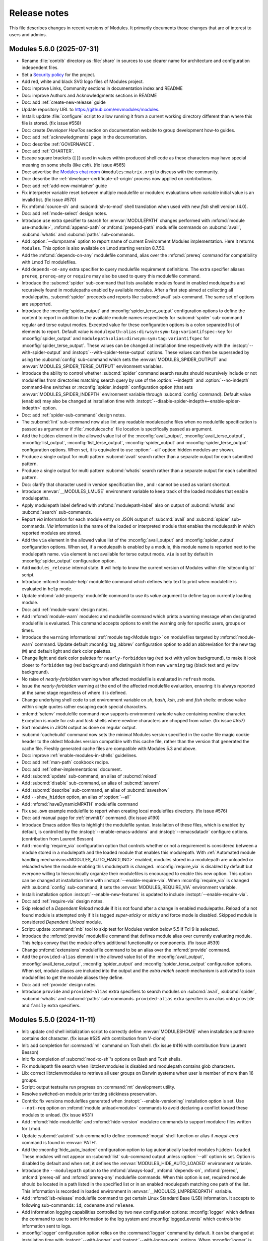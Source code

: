 .. _NEWS:

Release notes
=============

This file describes changes in recent versions of Modules. It primarily
documents those changes that are of interest to users and admins.

.. _5.6 release notes:

Modules 5.6.0 (2025-07-31)
--------------------------------

* Rename :file:`contrib` directory as :file:`share` in sources to use clearer
  name for architecture and configuration independent files.
* Set a `Security policy`_ for the project.
* Add red, white and black SVG logo files of Modules project.
* Doc: improve Links, Community sections in documentation index and README
* Doc: improve Authors and Acknowledgments sections in README
* Doc: add :ref:`create-new-release` guide
* Update repository URL to https://github.com/envmodules/modules.
* Install: update :file:`configure` script to allow running it from a current
  working directory different than where this file is stored. (fix issue #558)
* Doc: create *Developer HowTos* section on documentation website to group
  development how-to guides.
* Doc: add :ref:`acknowledgments` page in the documentation.
* Doc: describe :ref:`GOVERNANCE`.
* Doc: add :ref:`CHARTER`.
* Escape square brackets (``[]``) used in values within produced shell code as
  these characters may have special meaning on some shells (like *csh*). (fix
  issue #565)
* Doc: advertise the `Modules chat room`_ (``#modules:matrix.org``) to discuss
  with the community.
* Doc: describe the :ref:`developer-certificate-of-origin` process now applied
  on contributions.
* Doc: add :ref:`add-new-maintainer` guide
* Fix interpreter variable reset between multiple modulefile or modulerc
  evaluations when variable initial value is an invalid list. (fix issue #570)
* Fix :mfcmd:`source-sh` and :subcmd:`sh-to-mod` shell translation when used
  with new *fish* shell version (4.0).
* Doc: add :ref:`mode-select` design notes.
* Introduce ``use`` extra specifier to search for :envvar:`MODULEPATH` changes
  performed with :mfcmd:`module use<module>`, :mfcmd:`append-path` or
  :mfcmd:`prepend-path` modulefile commands on :subcmd:`avail`,
  :subcmd:`whatis` and :subcmd:`paths` sub-commands.
* Add :option:`--dumpname` option to report name of current Environment
  Modules implementation. Here it returns ``Modules``. This option is also
  available on Lmod starting version 8.7.50.
* Add the :mfcmd:`depends-on-any` modulefile command, alias over the
  :mfcmd:`prereq` command for compatibility with Lmod Tcl modulefiles.
* Add ``depends-on-any`` extra specifier to query modulefile requirement
  definitions. The extra specifier aliases ``prereq``, ``prereq-any`` or
  ``require`` may also be used to query this modulefile command.
* Introduce the :subcmd:`spider` sub-command that lists available modules
  found in enabled modulepaths and recursively found in modulepaths enabled by
  available modules. After a first step aimed at collecting all modulepaths,
  :subcmd:`spider` proceeds and reports like :subcmd:`avail` sub-command. The
  same set of options are supported.
* Introduce the :mconfig:`spider_output` and :mconfig:`spider_terse_output`
  configuration options to define the content to report in addition to the
  available module names respectively for :subcmd:`spider` sub-command regular
  and terse output modes. Excepted value for these configuration options is a
  colon separated list of elements to report. Default value is
  ``modulepath:alias:dirwsym:sym:tag:variantifspec:key`` for
  :mconfig:`spider_output` and
  ``modulepath:alias:dirwsym:sym:tag:variantifspec`` for
  :mconfig:`spider_terse_output`. These values can be changed at installation
  time respectively with the :instopt:`--with-spider-output` and
  :instopt:`--with-spider-terse-output` options. These values can then be
  superseded by using the :subcmd:`config` sub-command which sets the
  :envvar:`MODULES_SPIDER_OUTPUT` and :envvar:`MODULES_SPIDER_TERSE_OUTPUT`
  environment variables.
* Introduce the ability to control whether :subcmd:`spider` command search
  results should recursively include or not modulefiles from directories
  matching search query by use of the :option:`--indepth` and
  :option:`--no-indepth` command-line switches or :mconfig:`spider_indepth`
  configuration option (that sets :envvar:`MODULES_SPIDER_INDEPTH` environment
  variable through :subcmd:`config` command). Default value (enabled) may also
  be changed at installation time with
  :instopt:`--disable-spider-indepth<--enable-spider-indepth>` option.
* Doc: add :ref:`spider-sub-command` design notes.
* The :subcmd:`lint` sub-command now also lint any readable modulecache files
  when no modulefile specification is passed as argument or if
  :file:`.modulecache` file location is specifically passed as argument.
* Add the ``hidden`` element in the allowed value list of the
  :mconfig:`avail_output`, :mconfig:`avail_terse_output`,
  :mconfig:`list_output`, :mconfig:`list_terse_output`,
  :mconfig:`spider_output` and :mconfig:`spider_terse_output` configuration
  options. When set, it is equivalent to use :option:`--all` option: hidden
  modules are shown.
* Produce a single output for multi pattern :subcmd:`avail` search rather than
  a separate output for each submitted pattern.
* Produce a single output for multi pattern :subcmd:`whatis` search rather
  than a separate output for each submitted pattern.
* Doc: clarify that character used in version specification like *,* and *:*
  cannot be used as variant shortcut.
* Introduce :envvar:`__MODULES_LMUSE` environment variable to keep track of
  the loaded modules that enable modulepaths.
* Apply modulepath label defined with :mfcmd:`modulepath-label` also on output
  of :subcmd:`whatis` and :subcmd:`search` sub-commands.
* Report *via* information for each module entry on JSON output of
  :subcmd:`avail` and :subcmd:`spider` sub-commands. *Via* information is the
  name of the loaded or interpreted module that enables the modulepath in
  which reported modules are stored.
* Add the ``via`` element in the allowed value list of the
  :mconfig:`avail_output` and :mconfig:`spider_output` configuration options.
  When set, if a modulepath is enabled by a module, this module name is
  reported next to the modulepath name. ``via`` element is not available for
  terse output mode. ``via`` is set by default in :mconfig:`spider_output`
  configuration option.
* Add ``modules_release`` internal state. It will help to know the current
  version of Modules within :file:`siteconfig.tcl` script.
* Introduce :mfcmd:`module-help` modulefile command which defines help text to
  print when modulefile is evaluated in ``help`` mode.
* Update :mfcmd:`add-property` modulefile command to use its *value* argument
  to define tag on currently loading module.
* Doc: add :ref:`module-warn` design notes.
* Add :mfcmd:`module-warn` modulerc and modulefile command which prints a
  warning message when designated modulefile is evaluated. This command
  accepts options to emit the warning only for specific users, groups or
  times.
* Introduce the ``warning`` informational :ref:`module tag<Module tags>` on
  modulefiles targeted by :mfcmd:`module-warn` command. Update default
  :mconfig:`tag_abbrev` configuration option to add an abbreviation for the
  new tag (``W``) and default light and dark color palettes.
* Change light and dark color palettes for ``nearly-forbidden`` tag (red text
  with yellow background), to make it look closer to ``forbidden`` tag (red
  background) and distinguish it from new ``warning`` tag (black text and
  yellow background).
* No raise of *nearly-forbidden* warning when affected modulefile is evaluated
  in ``refresh`` mode.
* Issue the *nearly-forbidden* warning at the end of the affected modulefile
  evaluation, ensuring it is always reported at the same stage regardless of
  where it is defined.
* Change underlying shell code to set environment variable on *sh*, *bash*,
  *ksh*, *zsh* and *fish* shells: enclose value within single quotes rather
  escaping each special characters.
* :mfcmd:`setenv` modulefile command now supports environment variable value
  containing newline character. Exception is made for *csh* and *tcsh* shells
  where newline characters are chopped from value. (fix issue #557)
* Sort modules in JSON output as done on regular output.
* :subcmd:`cachebuild` command now sets the minimal Modules version specified
  in the cache file magic cookie header to the oldest Modules version
  compatible with this cache file, rather than the version that generated the
  cache file. Freshly generated cache files are compatible with Modules 5.3
  and above.
* Doc: improve :ref:`enable-modules-in-shells` guidelines.
* Doc: add :ref:`man-path` cookbook recipe.
* Doc: add :ref:`other-implementations` document.
* Add :subcmd:`update` sub-command, an alias of :subcmd:`reload`
* Add :subcmd:`disable` sub-command, an alias of :subcmd:`saverm`
* Add :subcmd:`describe` sub-command, an alias of :subcmd:`saveshow`
* Add ``--show_hidden`` option, an alias of :option:`--all`
* Add :mfcmd:`haveDynamicMPATH` modulefile command
* Fix ``use.own`` example modulefile to report when creating local modulefiles
  directory. (fix issue #576)
* Doc: add manual page for :ref:`envml(1)` command. (fix issue #190)
* Introduce Emacs addon files to highlight the modulefile syntax. Installation
  of these files, which is enabled by default, is controlled by the
  :instopt:`--enable-emacs-addons` and :instopt:`--emacsdatadir` configure
  options. (contribution from Laurent Besson)
* Add :mconfig:`require_via` configuration option that controls whether or not
  a requirement is considered between a module stored in a modulepath and the
  loaded module that enables this modulepath. With :ref:`Automated module
  handling mechanisms<MODULES_AUTO_HANDLING>` enabled, modules stored in a
  modulepath are unloaded or reloaded when the module enabling this modulepath
  is changed. :mconfig:`require_via` is disabled by default but everyone
  willing to hierarchically organize their modulefiles is encouraged to enable
  this new option. This option can be changed at installation time with
  :instopt:`--enable-require-via`. When :mconfig:`require_via` is changed with
  :subcmd:`config` sub-command, it sets the :envvar:`MODULES_REQUIRE_VIA`
  environment variable.
* Install: installation option :instopt:`--enable-new-features` is updated to
  include :instopt:`--enable-require-via`.
* Doc: add :ref:`require-via` design notes.
* Skip reload of a *Dependent Reload* module if it is not found after a change
  in enabled modulepaths. Reload of a not found module is attempted only if it
  is tagged *super-sticky* or *sticky* and force mode is disabled. Skipped
  module is considered *Dependent Unload* module.
* Script: update :command:`mb` tool to skip test for Modules version below 5.5
  if Tcl 9 is selected.
* Introduce the :mfcmd:`provide` modulefile command that defines module alias
  over currently evaluating module. This helps convey that the module offers
  additional functionality or components. (fix issue #539)
* Change :mfcmd:`extensions` modulefile command to be an alias over the
  :mfcmd:`provide` command.
* Add the ``provided-alias`` element in the allowed value list of the
  :mconfig:`avail_output`, :mconfig:`avail_terse_output`,
  :mconfig:`spider_output` and :mconfig:`spider_terse_output` configuration
  options. When set, module aliases are included into the output and the
  *extra match search* mechanism is activated to scan modulefiles to get the
  module aliases they define.
* Doc: add :ref:`provide` design notes.
* Introduce ``provide`` and ``provided-alias`` extra specifiers to search
  modules on :subcmd:`avail`, :subcmd:`spider`, :subcmd:`whatis` and
  :subcmd:`paths` sub-commands. ``provided-alias`` extra specifier is an alias
  onto ``provide`` and ``family`` extra specifiers.

.. _Security policy: https://github.com/envmodules/modules/blob/main/SECURITY.md
.. _Modules chat room: https://matrix.to/#/#modules:matrix.org


.. _5.5 release notes:

Modules 5.5.0 (2024-11-11)
--------------------------

* Init: update ``cmd`` shell initialization script to correctly define
  :envvar:`MODULESHOME` when installation pathname contains dot character.
  (fix issue #525 with contribution from V-clone)
* Init: add completion for :command:`ml` command on Tcsh shell. (fix issue
  #416 with contribution from Laurent Besson)
* Init: fix completion of :subcmd:`mod-to-sh`'s options on Bash and Tcsh
  shells.
* Fix modulepath file search when libtclenvmodules is disabled and modulepath
  contains glob characters.
* Lib: correct libtclenvmodules to retrieve all user groups on Darwin systems
  when user is member of more than 16 groups.
* Script: output testsuite run progress on :command:`mt` development utility.
* Resolve switched-on module prior testing stickiness preservation.
* Contrib: fix versions modulefiles generated when
  :instopt:`--enable-versioning` installation option is set. Use ``--not-req``
  option on :mfcmd:`module unload<module>` commands to avoid declaring a
  conflict toward these modules to unload. (fix issue #531)
* Add :mfcmd:`hide-modulefile` and :mfcmd:`hide-version` modulerc commands to
  support modulerc files written for Lmod.
* Update :subcmd:`autoinit` sub-command to define :command:`mogui` shell
  function or alias if `mogui-cmd` command is found in :envvar:`PATH`.
* Add the :mconfig:`hide_auto_loaded` configuration option to tag
  automatically loaded modules ``hidden-loaded``. These modules will not
  appear on :subcmd:`list` sub-command output unless :option:`--all` option is
  set. Option is disabled by default and when set, it defines the
  :envvar:`MODULES_HIDE_AUTO_LOADED` environment variable.
* Introduce the ``--modulepath`` option to the :mfcmd:`always-load`,
  :mfcmd:`depends-on`, :mfcmd:`prereq`, :mfcmd:`prereq-all` and
  :mfcmd:`prereq-any` modulefile commands. When this option is set, required
  module should be located in a path listed in the specified list or in an
  enabled modulepath matching one path of the list. This information is
  recorded in loaded environment in :envvar:`__MODULES_LMPREREQPATH` variable.
* Add :mfcmd:`lsb-release` modulefile command to get certain Linux Standard
  Base (LSB) information. It accepts to following sub-commands: ``id``,
  ``codename`` and ``release``.
* Add information logging capabilities controlled by two new configuration
  options: :mconfig:`logger` which defines the command to use to sent
  information to the log system and :mconfig:`logged_events` which controls
  the information sent to logs.
* :mconfig:`logger` configuration option relies on the :command:`logger`
  command by default. It can be changed at installation time with
  :instopt:`--with-logger` and :instopt:`--with-logger-opts` options. When
  :mconfig:`logger` is changed with :subcmd:`config` sub-command, it sets the
  :envvar:`MODULES_LOGGER` environment variable. :mconfig:`logger` can be
  declared as a locked configuration option in :mconfig:`locked_configs`.
* :mconfig:`logged_events` configuration option is a list of event names
  separated by colon character. It is empty by default, thus nothing is logged
  by default. Allowed event names are ``requested_cmd`` (log module commands
  directly executed by users), ``requested_eval`` (modulefile evaluations
  directly asked by users) and ``auto_eval`` (modulefile evaluations
  automatically triggered). Option value can be changed at installation time
  with :instopt:`--with-logged-events` option. When :mconfig:`logged_events`
  is changed with :subcmd:`config` sub-command, it sets the
  :envvar:`MODULES_LOGGED_EVENTS` environment variable.
  :mconfig:`logged_events` can be declared as a locked configuration option in
  :mconfig:`locked_configs`.
* Add ``log`` channel to the :mfcmd:`puts` modulefile command. String message
  passed to :mfcmd:`puts log<puts>` is sent to the :mconfig:`logger` command.
* Doc: update :ref:`log-module-command` cookbook recipe with integrated
  logging feature.
* Install: update :file:`configure` script to ignore all ``--with-*`` options
  if no value is associated to them.
* Install: update :file:`configure` script to set option to an empty string if
  specified with ``--without-*`` argument. Exception is made for
  :instopt:`--without-icase<--with-icase>` which sets option to the ``never``
  value.
* Introduce ``not:`` prefix for extra specifier and variant criteria on module
  search context. This prefix allows to negate search criteria on :ref:`Extra
  match search` mechanism.
* Adopt stricter naming rule for variant names. Only characters within the
  ``A-Za-z0-9_-`` range are allowed. Also, a variant name cannot start with
  ``-`` (minus) character and the overall name cannot just be a number.
* Allow ``+`` and ``~`` characters to be part of module name or version
  specification as long as the string following them is not a valid variant
  name (e.g., ``foo/1.2+8``). (fix issue #527)
* In case of an issue external to Modules, do not mention at the end of the
  error stack trace the web link to report this issue. (fix issue #546)
* When a modulefile performs a :mfcmd:`module unload<module>` command that
  fails due to dependent modules loaded, stop unload evaluation right after
  this failed command unless :option:`--force` option is used.
* Exclude sticky modules from the useless requirement unload mechanism as they
  cannot be unloaded.
* Tag automatically loaded module ``auto-loaded`` prior evaluation to be able
  to query this state during modulefile evaluation with :mfcmd:`module-info
  tags<module-info>`.
* Doc: describe in :ref:`module(1)` man page how to initialize Modules in a
  Ruby script. (fix issue #535)
* Add PowerShell Core (``pwsh``) shell support. (fix issue #326 with
  contribution from Simon Lukas Märtens)
* Lib: adapt Modules Tcl extension library to properly load on Tcl 9.
* Doc: describe how to upgrade Modules in :ref:`INSTALL`. (fix issue #544)
* Set exit code returned by :file:`modulecmd.tcl` script to ``1`` when a
  modulefile evaluation fails (modulefile does not exist, is buggy, etc).
  (fix issue #540)
* Disable pager when running :file:`modulecmd.tcl` script for script language
  (*python*, *perl*, *ruby*, *tcl*, *cmake*, *r* and *lisp*). (fix issue #542)
* Update error and warning messages when attempting to unload a module
  required by another. Distinguish if this module is a requirement of an
  already loaded or a currently loading module.
* Introduce :mconfig:`conflict_unload` configuration option that controls
  whether or not conflicting modules and their dependent should be unloaded
  when loading a module. All kind of conflicts are supported: conflicts
  defined by already loaded modules, conflict declared by loading module
  through :mfcmd:`conflict`, :mfcmd:`family` or :mfcmd:`module unload<module>`
  commands. :mconfig:`conflict_unload` also handles the unload of a module
  that is loaded again but with different variant values or from a different
  modulepath. :mconfig:`conflict_unload` is disabled by default as it changes
  behaviors of the :envvar:`automated module handling
  mode<MODULES_AUTO_HANDLING>`. But everyone is encouraged to enable this new
  option to benefit from an highly automated experience. This option can be
  changed at installation time with :instopt:`--enable-conflict-unload`. When
  :mconfig:`conflict_unload` is changed with :subcmd:`config` sub-command, it
  sets the :envvar:`MODULES_CONFLICT_UNLOAD` environment variable. Both
  :mconfig:`auto_handling` and :mconfig:`conflict_unload` options should be
  enabled to activate *Conflict Unload* automated behavior. (fix issue #242)
* When both :mconfig:`auto_handling` and :mconfig:`conflict_unload` options
  are enabled, all loaded modules matching module specifications set on
  :mfcmd:`conflict` or :mfcmd:`module unload<module>` commands are unloaded.
  If both options are not enabled, only one matching loaded module per
  specification argument of :mfcmd:`module unload<module>` is unloaded. (fix
  issue #215)
* When both :mconfig:`auto_handling` and :mconfig:`conflict_unload` options
  are enabled, :option:`--force` option set on :subcmd:`load` sub-command is
  taken into account during the *Conflict Unload* mechanism. For instance, it
  continues this unload process even if one module unload fails.
* Install: installation option :instopt:`--enable-new-features` is updated to
  include :instopt:`--enable-conflict-unload`.
* Fix detection of already loaded module with variant set. If trying to load
  same module with compatible variant set, a *module is already loaded*
  message is now returned instead of *another variant is loaded*.
* Correctly report module evaluation error in case during the same execution
  this module was already evaluated and failed silently during a *Requirement
  Load* mechanism.
* Split processing of *Dependent Reload* (DepRe) modules to treat the *DepRe*
  modules consequence of *Useless Requirement Unload* (UReqUn) modules
  separately, right before unloading the *UReqUn* modules. As a result,
  modules in conflict with *UReqUn* modules are unloaded right before *UReqUn*
  process and reloaded with the other *DepRe* modules.
* Handle *UReqUn* process in case of :subcmd:`switch` sub-command after the
  switch load phase. Unload of these modules were previously occurring at the
  end of the switch unload phase. Unload of *DepRe* modules consequence of
  *UReqUn* modules is also moved after switch load phase.
* Introduce the *Useless Requirement Unload* (UReqUn) process on
  :subcmd:`load` sub-command. It eliminates auto loaded modules that were
  requirements of *Conflict Unload* modules. In case of :subcmd:`switch`
  sub-command, *UReqUn* modules coming from the switch load phase are handled
  with *UReqUn* modules coming from switch unload phase.
* Rework handling of *DepRe* modules that also are *UReqUn* modules to unload
  them during the *DepRe* unload phase instead of during *UReqUn* process. As
  a consequence these modules part of both *DepRe* and *UReqUn* lists are
  unloaded prior main module action and prior unload of the other *UReqUn*
  modules. The *DepRe* modules may be also qualified *UReqUn* even if they are
  not a dependency of a module unloaded in the current processing.
* Mix unload of *Dependent Unload* and *Dependent Reload* modules to ensure
  they are processed in their reverse loading order. As a result, if a module
  is part of *DepUn* process and some of its requirements are part of *DepRe*
  process, requirements are unloaded after their dependent modules.
* Skip reload of a *Dependent Reload* module if found not loadable (either its
  requirements are not loaded or a conflict is spotted with loaded
  environment). Reload is attempted only if module is tagged *super-sticky* or
  *sticky* and force mode is disabled. Skipped module is considered *Dependent
  Unload* module.
* Reload all Dependent Reload modules after the main load, unload or switch
  module evaluation rather after the sub module evaluation that triggered the
  Dependent Reload unload phase.
* Dependent Unload modules of Conflict Unload modules are merged into the
  Dependent Reload module list. An attempt to reload these dependent modules
  is tried only if their requirements are satisfied by loaded environment.
* When a loading module requires a Dependent Unload module, the unload of this
  module was forced when it was triggered by a Conflict Unload or a
  switched-off module. The unload of such Dependent Unload module is not
  forced anymore by default and an error is raised if a loading module
  requiring the Dependent Unload module is detected.
* When unloading Dependent Reload modules, do not force by default this unload
  unless asked with :option:`--force` option. As a result an error is obtained
  when trying to reload Dependent Reload modules that conflict with other
  loaded modules. This error may be by-passed with :option:`--force`
  command-line option.
* Move stickiness check when unloading a module prior processing any automated
  module handling mechanism. (fix issue #536)

.. warning:: Variant names are now fully checked instead of just verifying
   their first character. Only characters within the ``A-Za-z0-9_-`` range are
   allowed. Variant name cannot start with ``-`` character and the overall
   name cannot just be a number.

.. warning:: Existing *versions* modulefiles generated by
   :instopt:`--enable-versioning` installation option and installed for
   Modules 4.7 and upward should be manually fixed by adding the ``--not-req``
   option to the :mfcmd:`module unload<module>` commands present in these
   modulefiles. Following command should fix these files: ``sed -i "s|module
   unload|module unload --not-req|" <version_modulefile>``.


.. _5.4 release notes:

Modules 5.4.0 (2024-02-20)
--------------------------

* Allow to designate module by its full path file name on :mfcmd:`module-tag`,
  :mfcmd:`module-hide` and :mfcmd:`module-forbid`. (fix issue #485)
* Introduce ``tag`` extra specifier to search modules on :subcmd:`avail`,
  :subcmd:`whatis` and :subcmd:`paths` sub-commands based on tags applied.
  Tag abbreviation may also be used as extra specifier name.
* Add ability to specify multiple names on one extra specifier criterion to
  select modules matching any of these names (e.g.,
  ``env:PATH,LD_LIBRARY_PATH``)
* Add ability to specify multiple values on one variant criterion to select
  modules providing any of these variant values (e.g., ``foo=val1,val2``)
* Add the ``indesym`` element in the allowed value list of the
  :mconfig:`list_output` and :mconfig:`list_terse_output` configuration
  options. When set, symbolic versions are reported as independent elements
  rather along the loaded module they are attached to.
* Add the ``alias`` element in the allowed value list of the
  :mconfig:`list_output` and :mconfig:`list_terse_output` configuration
  options. When set, module aliases targeting loaded modules are reported.
* Introduce :mconfig:`sticky_purge` configuration option to define behavior
  when unloading sticky or super-sticky module during a :subcmd:`purge`
  command. Raise an ``error`` (default) or emit a ``warning`` or be
  ``silent``. When set, it defines the :envvar:`MODULES_STICKY_PURGE`
  environment variable. Default value can be changed with
  :instopt:`--with-sticky-purge` installation option. (fix issue #502)
* Introduce :mfcmd:`modulepath-label` modulerc command, which defines label
  used instead of modulepath directory path in :subcmd:`avail` output.
* More than one global rc file can now be specified in :envvar:`MODULERCFILE`
  or via :mconfig:`rcfile` configuration option.
* Add the :mconfig:`unique_name_loaded` configuration option to allow, when
  enabled, only one module loaded per module name. When set, it defines the
  :envvar:`MODULES_UNIQUE_NAME_LOADED` environment variable. Default value
  (disabled) can be changed with :instopt:`--enable-unique-name-loaded`
  installation option.
* Add :ref:`evaluation-errors` design notes.
* Add :mconfig:`abort_on_error` configuration option to define module
  sub-commands that should abort when a module evaluation fails instead of
  continuing their evaluation sequence. When configuration option is set, it
  defines the :envvar:`MODULES_ABORT_ON_ERROR` environment variable. Default
  value can be changed with :instopt:`--with-abort-on-error` installation
  option.
* Add support for :mconfig:`abort_on_error` evaluation behavior on
  :subcmd:`load`, :subcmd:`mod-to-sh` and :subcmd:`try-load` sub-commands.
* Report issue on modulefile when it fails to load an erroneous requirement
  through :mfcmd:`module try-load<module>` modulefile command.
* Doc/Install: modernize modulefile code example in documentation and
  installed example modulefiles.
* Vim: correctly highlight modulefile commands containing a dash character.
* Update requirement load error report to place it only under the message
  block of the module requiring this load. This change helps to better
  understand the chronology of actions and from where an error occurs.
* Do not report requirement load error when an alternative requirement module
  is found and loaded afterward. (fix issue #509)
* Do not render an error exit code on multi-module option requirement when
  one module option fails to load but another does. (fix issue #510)
* Do not report *module not found* error when loading a requirement if an
  alternative requirement module is found and loaded afterward. (fix issue
  #511)
* Add ``--glob`` option to :mfcmd:`remove-path` modulefile command in order to
  remove any values in variable matching a glob-style pattern.
* Record module specification on which loaded module stickiness applies in
  :envvar:`__MODULES_LMSTICKYRULE` environment variable. It helps to determine
  if stickiness is satisfied when changing loaded modules. Which was not
  working correctly for virtual modules. (fix issue #506)
* Silently ignore cache file when it requires a greater Modules version. (fix
  issue #515)
* Doc: move :ref:`modulefile(5)` man page in section 5. (fix issue #518 with
  contribution from Laurent Chardon)
* Add :mconfig:`source_cache` configuration option to cache files evaluated in
  modulefiles with ``source`` Tcl command. Files sourced multiple times are
  only read once when option is enabled. :mconfig:`source_cache` is disabled
  by default. When set, it defines the :envvar:`MODULES_SOURCE_CACHE`
  environment variable. Default value can be changed with
  :instopt:`--enable-source-cache` installation option.
* Add support for :mconfig:`abort_on_error` evaluation behavior on
  :subcmd:`unload` sub-command.
* A modulefile is unloaded anyway even if an evaluation error occurs when
  :option:`--force` option is used on :command:`ml`, :subcmd:`purge`,
  :subcmd:`reload`, :subcmd:`reset`, :subcmd:`restore`, :subcmd:`stash`,
  :subcmd:`stashpop`, :subcmd:`switch` and :subcmd:`unload` sub-commands. To
  forbid the unload of a modulefile it is recommended to tag it
  ``super-sticky`` with :mfcmd:`module-tag` command.
* Disable :mconfig:`abort_on_error` when :option:`--force` option is used. In
  this case, behavior is to continue when an error occurs.
* Add support for :mconfig:`abort_on_error` evaluation behavior on
  :command:`ml` command. *Abort on error* behavior is on by default with
  :command:`ml`. Removing it from :mconfig:`abort_on_error`'s value enables
  the *continue on error* behavior.
* Add support for :mconfig:`abort_on_error` evaluation behavior on
  :subcmd:`reload` command. *Abort on error* behavior is on by default with
  :subcmd:`reload`. Removing it from :mconfig:`abort_on_error`'s value enables
  the *continue on error* behavior.
* Add support for :mconfig:`abort_on_error` evaluation behavior on
  :subcmd:`purge` sub-command.
* Add support for :mconfig:`abort_on_error` evaluation behavior on unload
  phase of :subcmd:`switch` command. *Abort on error* behavior is on by
  default there. Removing ``switch_unload`` from :mconfig:`abort_on_error`'s
  value enables the *continue on error* behavior.
* Add support for :mconfig:`abort_on_error` evaluation behavior on
  :subcmd:`switch` command. *Abort on error* behavior is applied if ``switch``
  value is set in :mconfig:`abort_on_error` and either switch unload or switch
  load phase fails.
* Install: installation option :instopt:`--enable-new-features` is updated to
  enable *abort on error* behavior on :subcmd:`load` and :subcmd:`switch`
  sub-commands.
* Lib: slightly adapt code of Modules Tcl extension library to properly build
  against Tcl 9.0.
* Adapt alias unset shell code for *sh*-kind shells to avoid errors when alias
  to unset is not defined.
* Adapt function unset shell code for *sh*-kind shells to avoid errors when
  function to unset is not defined.
* No output of *unload of switched-off failed* and *load of switched-on
  failed* error messages when :mfcmd:`module switch<module>` command is run
  from a modulefile.
* No *Switching* block message report when :mfcmd:`module switch<module>`
  command is run from a modulefile.
* Report all error and warning messages locally under *Loading* or *Unloading*
  block message rather reporting some of them under the block message of the
  main action. These errors and warnings are thus reported where they occur.
* Report switched-on load failure as error rather warning.
* Report switched-on module locating or access issues only once.
* Report conflict error message when it occurs rather than after modulefile
  evaluation.
* Update conflict error message to report all conflicting modules name and
  version rather conflict module specification.
* Fix conflict error check to avoid reporting both *unloading conflict failed*
  and *conflict is loading* messages.
* Raise an error and stop modulefile evaluation when :mfcmd:`module
  switch<module>` command fails unless if :option:`--force` option is set.
* When a *useless requirement unload* fails, do not increase error count as
  this failure is reported as a warning and main unload process is not
  affected.
* Path element equals to delimiter character is allowed on
  :mfcmd:`append-path` and :mfcmd:`prepend-path` modulefile commands. (fix
  issue #522)
* Add ``bash-eval`` shell mode to :mfcmd:`source-sh` modulefile command and
  :subcmd:`sh-to-mod` sub-command. With this mode, the generated output of the
  bash shell script is evaluated to get the environment changes instead of
  sourcing this script. (fix issue #519)
* Add ``--ignore`` option to :mfcmd:`source-sh` modulefile command to define
  shell elements changed by shell script that should be ignored. (fix issue
  #503)
* Init: Improve Tcsh shell completion script to complete against existing
  files when pattern starts with ``/``, ``.`` or ``~/``. (fix issue #523)
* Add ``--user`` option to :mfcmd:`module-forbid`, :mfcmd:`module-hide` and
  :mfcmd:`module-tag` modulefile commands to forbid, hide or tag only if user
  is listed in the value of this new option. (fix issue #520 with contribution
  from Jérémy Déchard)
* Add ``--group`` option to :mfcmd:`module-forbid`, :mfcmd:`module-hide` and
  :mfcmd:`module-tag` modulefile commands to forbid, hide or tag only if one
  user's group is listed in the value of this new option. (fix issue #520 with
  contribution from Jérémy Déchard)


.. _5.3 release notes:

Modules 5.3.1 (2023-06-27)
--------------------------

* Fix additional `ShellCheck`_ warning reports over sh and bash shell scripts.
* Install: distribute ``ChangeLog`` as a zipped file to reduce installation
  size. As a consequence, :command:`gzip` becomes a requirement when building
  Modules from git repository.
* Install: adapt RPM spec file to install module initialization script for
  fish as configuration snippet for this shell.
* Fix extra specifier search to evaluate module matching requirement query.
  (fix issue #494)
* Fix extra specifier requirement search when module searched is also defining
  a requirement and is the sole module to define it. (fix issue #495)
* Script: update :command:`pre-commit` and :command:`commit-msg` git hook
  scripts to use `Hunspell`_ as spell checker instead of Aspell.
* Fix unaligned :subcmd:`list` output when 100 or more modules are loaded.
  (fix issue #496)
* Fix extra specifier search when an identical module name and version is
  available in several modulepaths. (fix issue #497)
* Do not match module commands with :mfcmd:`--not-req<module>` option set on
  ``require`` or ``incompat`` extra specifier queries. (fix issue #498)
* When one variant is specified multiple times on search context
  (:subcmd:`avail`, :subcmd:`paths` or :subcmd:`whatis` sub-commands),
  available modules returned are those providing all variant values set. (fix
  issue #499)
* Add the ``indesym`` element in the allowed value list of the
  :mconfig:`avail_output` and :mconfig:`avail_terse_output` configuration
  options. When set, symbolic versions are reported as independent elements
  rather along the module or directory they are attached to.
* Init: fix completion scripts to report module symbolic versions and aliases
  among available modules. (fix issue #500)

.. _Hunspell: https://hunspell.github.io/


Modules 5.3.0 (2023-05-14)
--------------------------

* Add :ref:`module-cache` design notes.
* Add :subcmd:`cachebuild` sub-command to create cache for modulepaths
  enabled or specified on the command line. Cache files are named
  ``.modulecache`` and stored at the root of modulepath directories.
* Add :subcmd:`cacheclear` sub-command to delete cache file in all enabled
  modulepaths.
* Use cache file if available rather search the content of modulepath
  directories when searching for modules (e.g., during :subcmd:`avail`,
  :subcmd:`load`, :subcmd:`display`, etc).
* Script: add cache-enabled version of *avail*, *whatis* and *load* tests on
  :command:`mb` benchmark utility.
* Add the :mconfig:`ignore_cache` configuration option to ignore module cache
  file. Option is disabled by default and when set, it defines
  :envvar:`MODULES_IGNORE_CACHE` environment variable.
* Add :option:`--ignore-cache` command-line switch to enable
  :mconfig:`ignore_cache` configuration option and ignore module cache file
  for current execution.
* Add :mconfig:`cache_buffer_bytes` configuration option to define buffer size
  when reading or writing cache files. Option is set to ``32768`` by default.
  When set it defines :envvar:`MODULES_CACHE_BUFFER_BYTES` environment
  variable.
* Add :mconfig:`cache_expiry_secs` configuration option that defines the
  number of seconds a cache file is considered valid after being generated.
  Option is set to ``0`` by default which means cache files never expire. When
  option is set it defines :envvar:`MODULES_CACHE_EXPIRY_SECS` environment
  variable.
* Modulefiles and directories that are not accessible by everyone are not
  recorded in cache file. A *limited access* directive is recorded instead to
  indicate these modulefiles have to be tested and directories have to be
  walked down to determine what the running user can access.
* Doc: update :ref:`reduce-io-load` cookbook recipe with module cache
  description.
* Correctly apply extra tag set when loading a module whose variant has value
  automatically set. (fix issue #484)
* Catch collection directory creation error and report appropriate message.
  (fix issue #482)
* Fix :mfcmd:`source-sh` and :subcmd:`sh-to-mod` shell alias translation when
  used with new *fish* shell version (3.6).
* Install: allow to build Modules from a short-depth git repository. (fix
  issue #486)
* Install: ensure git log format is not influenced by user's configuration in
  :command:`gitlog2changelog.py`. (fix issue #487)
* Init: fix bash shell completion script to be able to complete full name of
  available modules. (fix issue #490)
* Install: move license name to SPDX format in RPM spec file.
* Doc: add :ref:`extra-match-search` design notes.
* Introduce *extra match search* mechanism that evaluates available
  modulefiles during a module search to find those matching an extra query
  on a variant value, a dependency or an environment variable definition.
  During this specific evaluation, modulefiles are interpreted in *scan*
  mode.
* ``scan`` string is returned by :mfcmd:`module-info mode<module-info>` when
  queried during a *scan* modulefile evaluation.
* Add the ``variant`` element in the allowed value list of the
  :mconfig:`avail_output` and :mconfig:`avail_terse_output` configuration
  options. When set, variants and their possible values are reported along the
  module they are associated to on :subcmd:`avail` command output. Adding
  variant information to this output activates the *extra match search*
  mechanism that scan modulefiles to find variants they define. (fix issue
  #407)
* Apply graphic rendition of default version (``de`` SGR key) to default
  variant value on either :subcmd:`list` and :subcmd:`avail` command output.
* Apply either loaded or auto-loaded graphic rendition to the loaded variant
  value on :subcmd:`avail` command output.
* Update :subcmd:`avail`, :subcmd:`paths` and :subcmd:`whatis` sub-commands to
  take into account variant set in module specification. Available modules are
  filtered with *extra match search* mechanism to only return those matching
  the variant specification.
* Update :subcmd:`avail`, :subcmd:`paths` and :subcmd:`whatis` sub-commands to
  accept module specification with just a variant set (no module name and
  version). Available modules are filtered with *extra match search* mechanism
  to only return those matching the variant specification.
* Update :subcmd:`list` sub-command to accept module specification with just a
  variant set (no module name and version). Loaded modules are filtered to
  only return those matching the variant specification.
* Highlight searched variant name and value (``hi`` SGR key) on either
  :subcmd:`list` and :subcmd:`avail` command output.
* Doc: add :ref:`Extra match search` description in :ref:`module(1)` man page.
* Introduce *extra specifiers* to query content of modulefiles. *Extra
  specifiers* can be specified with *element:name* syntax as part of module
  specification on module search commands (:subcmd:`avail`, :subcmd:`paths`
  and :subcmd:`whatis`). For instance with the ``module avail
  append-path:PATH`` command, all modulefiles defining the ``append-path``
  command on ``PATH`` environment variable are returned.
* Add ``variant`` extra specifier to query modulefile variant definitions.
  (fix issue #408)
* Add ``setenv``, ``unsetenv``, ``append-path``, ``prepend-path``,
  ``remove-path`` and ``pushenv`` extra specifiers to query modulefile
  environment variable definitions. The extra specifier alias ``envvar`` may
  also be used to query any of these modulefile commands.
* Add ``complete`` and ``uncomplete`` extra specifiers to query modulefile
  shell completion definitions.
* Add ``set-alias`` and ``unset-alias`` extra specifiers to query modulefile
  shell alias definitions.
* Add ``set-function`` and ``unset-function`` extra specifiers to query
  modulefile shell function definitions.
* Add ``chdir`` extra specifier to query modulefile current working directory
  change definitions.
* Add ``family`` extra specifier to query modulefile family definitions.
* Add ``prereq``, ``prereq-any``, ``prereq-all``, ``depends-on``,
  ``always-load``, ``load``, ``load-any``, ``try-load``, ``switch`` and
  ``switch-on`` extra specifiers to query modulefile requirement definitions.
  The extra specifier alias ``require`` may also be used to query any of these
  modulefile commands.
* Add ``conflict``, ``unload``, ``switch`` and ``switch-off`` extra specifiers
  to query modulefile incompatibility definitions. The extra specifier alias
  ``incompat`` may also be used to query any of these modulefile commands.
* Requirement and incompatibility extra specifiers accept module specification
  as value.
* Doc: add :ref:`Extra specifier` description in :ref:`module(1)` man page.
* Mark loaded modules as qualified for refresh evaluation when they send
  content to ``stdout`` or ``prestdout`` channels with :mfcmd:`puts`
  modulefile command. (fix issue #488)
* Add the :mconfig:`ignore_user_rc` configuration option to skip evaluation of
  user-specific module rc file. Option is disabled by default and when set, it
  defines :envvar:`MODULES_IGNORE_USER_RC` environment variable.
* Add :option:`--ignore-user-rc` command-line switch to enable
  :mconfig:`ignore_user_rc` configuration option and ignore user-specific
  module rc file for current execution.
* Add the ``variantifspec`` element in the allowed value list of the
  :mconfig:`avail_output` and :mconfig:`avail_terse_output` configuration
  options. Set this new element in the default value list of both options.
  When set and if a variant is specified in search query, variants and their
  possible values are reported along the module they are associated to on
  :subcmd:`avail` command output.
* Accept value starting with ``+`` or ``-`` characters on
  :option:`--output`/:option:`-o` command-line switches to indicate value
  should respectively be appended to or subtracted from current configuration
  option value.
* Accept value starting with ``+`` or ``-`` characters on
  :mconfig:`avail_output`, :mconfig:`avail_terse_output`,
  :mconfig:`list_output`, :mconfig:`list_terse_output`, :mconfig:`colors`,
  :mconfig:`protected_envvars`, :mconfig:`shells_with_ksh_fpath`,
  :mconfig:`tag_abbrev`, :mconfig:`tag_color_name`,
  :mconfig:`variant_shortcut` configuration options to indicate value
  should respectively be appended to or subtracted from current configuration
  option value.
* Fix :subcmd:`switch` sub-command not to unload *sticky* module when
  switched-on module does not exist. (fix issue #492)


.. _5.2 release notes:

Modules 5.2.0 (2022-11-08)
--------------------------

* Introduce the ``--optional`` option on :mfcmd:`prereq`, :mfcmd:`prereq-all`,
  :mfcmd:`depends-on` and :mfcmd:`always-load` modulefile commands. Expressed
  optional dependency is considered satisfied even if modulefile is not
  loaded. If optional requirement is loaded afterward, dependent module is
  automatically reloaded, unless if the :mconfig:`auto_handling` configuration
  option is disabled.
* A dependency expressed in modulefile with :mfcmd:`module try-load<module>`
  command is considered optional. Dependent module is automatically reloaded
  if the optional requirement is loaded afterward, unless if the
  :mconfig:`auto_handling` configuration option is disabled.
* Raise error in case of unknown or misplaced option set on :mfcmd:`prereq`,
  :mfcmd:`prereq-all`, :mfcmd:`depends-on` or :mfcmd:`always-load` modulefile
  commands.
* Add the :option:`--timer` command-line switch to report the total execution
  time of the :command:`module` command. Also report the execution time of
  every internal procedure calls when mixed with :option:`--debug` option.
* Init: move :envvar:`PATH` setup (to locate Modules' binaries location) from
  shell initialization scripts to the :subcmd:`autoinit` sub-command. (fix
  issue #462)
* Init: move :envvar:`MANPATH` setup (to locate Modules' man-pages) from
  shell initialization scripts to the :subcmd:`autoinit` sub-command. (fix
  issue #462)
* Init: move shell completion setup from shell initialization scripts to the
  :subcmd:`autoinit` sub-command. (fix issue #462)
* Enclose installation path references in shell code produced by
  :subcmd:`autoinit`, in initialization scripts and Makefiles to guaranty
  correct evaluation in case these paths contain a space character. Note that
  the quarantine mechanism is not compatible with such installation paths.
* Fix :mfcmd:`source-sh` and :subcmd:`sh-to-mod` when used with *fish* shell
  script if ``regex-easyesc`` fish option is enabled. (fix issue #463)
* Add the :mconfig:`protected_envvars` configuration option to define a list
  of environment variables that cannot be modified by modulefile commands.
  When set, :mconfig:`protected_envvars` defines
  :envvar:`MODULES_PROTECTED_ENVVARS` environment variable. (fix issue #429
  with contribution from Adrien Cotte)
* Introduce the :subcmd:`lint` sub-command to statically analyze syntax of
  modulefiles, modulerc and global/user rc. (fix issue #451)
* Add the :mconfig:`tcl_linter` configuration option to define the program
  used to analyze files with :subcmd:`lint` sub-command. This option is set to
  ``nagelfar.tcl`` by default. When changed from default value, the
  :envvar:`MODULES_TCL_LINTER` environment variable is defined. Default value
  can be changed with :instopt:`--with-tcl-linter` and
  :instopt:`--with-tcl-linter-opts` installation options.
* Add the :instopt:`--enable-nagelfar-addons` installation option (enabled by
  default) to install specific syntax databases and plugins to lint
  modulefiles, modulerc and global/user rc with `Nagelfar`_. These files are
  installed in the directory designated by the :instopt:`--nagelfardatadir`
  (``DATAROOTDIR/nagelfar`` by default).
* Doc: add :ref:`lint-sub-command` design notes.
* Install: use :command:`install` command rather :command:`cp` or
  :command:`mkdir` to install Modules and guaranty consistent permission modes
  on deployed files.
* Also unset :mfcmd:`pushenv` value stacks on :subcmd:`clear` sub-command.
* Doc: add :ref:`mod-to-sh-sub-command` design notes.
* Introduce the :subcmd:`mod-to-sh` sub-command to translate designated
  modulefile(s) into code for specified shell. (fix issue #447)
* Make :subcmd:`source` sub-command accepts modulefile specification as
  argument. If argument does not correspond to a file path, search it among
  available modulefiles. (fix issue #424)
* Doc: clarify :mfcmd:`set-alias` only define shell alias and not shell
  function.
* Add the ability to filter the list of collections returned by
  :subcmd:`savelist` sub-command. Filtering pattern is matched in a case
  insensitive manner by default.
* Add support for :option:`--starts-with` and :option:`--contains` options on
  :subcmd:`savelist` sub-command.
* Highlight all search patterns on :subcmd:`list` sub-command output instead
  of only the first one..
* Highlight all search patterns on :subcmd:`savelist` sub-command output.
* Add support for :option:`--all` option on :subcmd:`savelist` sub-command not
  to limit result to the collection matching currently defined
  :mconfig:`collection_target`.
* Doc: add :ref:`Shell support` section in :ref:`modulefile(5)` man page to
  describe how shells support the different kind of environment changes that
  can be defined in modulefiles.
* Record during :subcmd:`autoinit` sub-command the initial environment state
  in :envvar:`__MODULES_LMINIT`. Enabled modulepaths and loaded modulefiles
  through :file:`modulespath` and :file:`initrc` initialization configuration
  files are recorded in this new environment variable.
* Add :subcmd:`reset` sub-command to restore initial environment. It takes
  recorded environment in :envvar:`__MODULES_LMINIT` and restores it.
* Initial environment is restored when collection name specified on
  :subcmd:`restore` sub-command equals ``__init__``.
* When no argument is provided to :subcmd:`restore` sub-command and if
  *default* collection does not exist, initial environment is restored.
* Initial environment content is displayed when collection name specified on
  :subcmd:`saveshow` sub-command equals ``__init__``.
* When no argument is provided to :subcmd:`saveshow` sub-command and if
  *default* collection does not exist, initial environment content is
  displayed.
* Add :mconfig:`reset_target_state` configuration option to determine behavior
  of :subcmd:`reset` sub-command. When set to ``__init__`` (default value)
  initial environment is restored. When set to ``__purge__``, a
  :subcmd:`purge` sub-command is performed. Any other value, corresponds to
  the name of a collection to :subcmd:`restore`. When set,
  :mconfig:`reset_target_state` defines :envvar:`MODULES_RESET_TARGET_STATE`
  environment variable.
* Doc: add :ref:`initial-environment` design notes.
* Unload *sticky* modules on :subcmd:`restore` and :subcmd:`reset`
  sub-commands to fully set environment in collection or initial state.
* Testsuite: add *lint* testsuite to validate syntax of shell and Tcl scripts
  of this project. This testsuite can be invoked with ``make testlint`` or
  ``script/mt lint``. sh, bash and ksh scripts are checked with `ShellCheck`_
  tool and tcl scripts are checked with `Nagelfar`_.
* Update :file:`modulecmd.tcl` code and add Nagelfar inline comments to fix
  linter reports.
* Script: add usage message and support for ``-h``/``--help`` option on
  :command:`mrel`, :command:`mpub`, :command:`mt`, :command:`mtreview`,
  :command:`nglfar2ccov`, :command:`mb` and :command:`mlprof` development
  utilities.
* Doc: describe :command:`script/mt` and :command:`script/mb` utilities in
  :ref:`CONTRIBUTING` guide.
* Fix `ShellCheck`_ error, warning and info reports over all sh, bash and ksh
  shell scripts. (fix issue #470 with contribution from Lukáš Zaoral)
* Init: update profile script for sh-like shells to only source sh or bash
  initialization script when BASH environment variable is found set. (fix
  issue #473)
* Add :subcmd:`stash` sub-command to save current environment and restore
  initial one.
* Add :subcmd:`stashpop` sub-command to restore stash collection then delete
  this collection file.
* Add :subcmd:`stashrm` sub-command to delete stash collection file.
* Add :subcmd:`stashshow` sub-command to display stash collection file.
* Add :subcmd:`stashclear` sub-command to delete all stash collection files.
* Add :subcmd:`stashlist` sub-command to list all stash collection files.
* Update :subcmd:`savelist` sub-command to filter out stash collections unless
  if :option:`--all` option is set.
* Doc: ensure current user environment does not break logging system in
  :ref:`log-module-command` recipe. (fix issue #475)
* Rename the default git branch from *master* to *main* to use inclusive
  terminology.
* Mark loaded modules that could benefit from a refresh evaluation in the
  :envvar:`__MODULES_LMREFRESH` environment variable.
* Optimize :subcmd:`refresh` sub-command to only evaluate loaded modules that
  defines volatile environment changes (shell completion, alias or function).
  (fix issue #477)
* Add :sitevar:`modulefile_extra_cmds` hook variable that could be defined in
  :file:`siteconfig.tcl` file to define specific commands in modulefile
  interpreter context. :sitevar:`modulefile_extra_cmds` is a list of command
  name and relative procedure pairs. (fix issue #286)
* Add :sitevar:`modulefile_extra_vars` hook variable that could be defined in
  :file:`siteconfig.tcl` file to define specific variables in modulefile
  interpreter context. :sitevar:`modulefile_extra_vars` is a list of variable
  name and value pairs. (fix issue #286)
* Add :sitevar:`modulerc_extra_cmds` hook variable that could be defined in
  :file:`siteconfig.tcl` file to define specific commands in modulerc
  interpreter context. :sitevar:`modulerc_extra_cmds` is a list of command
  name and relative procedure pairs. (fix issue #286)
* Add :sitevar:`modulerc_extra_vars` hook variable that could be defined in
  :file:`siteconfig.tcl` file to define specific variables in modulerc
  interpreter context. :sitevar:`modulerc_extra_vars` is a list of variable
  name and value pairs. (fix issue #286)
* Doc: Add :ref:`Site-specific configuration` section in :ref:`module(1)` man
  page.
* Doc: extend :ref:`Collections` section with examples in :ref:`module(1)` man
  page.

.. _Nagelfar: http://nagelfar.sourceforge.net/
.. _ShellCheck: https://www.shellcheck.net/


.. _5.1 release notes:

Modules 5.1.1 (2022-05-31)
--------------------------

* Install: add :command:`rpmlint` rc configuration file to filter false
  positive warning messages.
* Install: better guess ``libdir64`` and ``libdir32`` directory locations
  when ``libdir`` does not end with *64* but contains *64*.
* Install: update RPM spec file to move libtclenvmodules in an
  environment-modules directory under ``libdir``.
* Fix rendering of loading or unloading module designation when configured
  color palette does not set the ``hi`` color key. (fix issue #455)
* Remove the *already loaded* message displayed when verbosity level is higher
  or equal to ``verbose2`` if new tags are applied to the loaded module. (fix
  issue #456)
* Report a global known error when current working directory cannot be
  retrieved due to the removal of this directory. (fix issue #457)
* Update tags set through :mfcmd:`prereq` command on all already loaded
  requirements. (fix issue #459)
* Update module designation with the tags set by reloading dependent module.
  (fix issue #460)
* Install: include the ``lib/config.guess`` and ``lib/config.sub`` scripts in
  distribution tarball if generated by :command:`autoreconf`.
* Install: call ``git`` command in ``Makefile`` only if the definitions of
  ``version.inc`` need to get built or refreshed.


Modules 5.1.0 (2022-04-30)
--------------------------

* Allow to declare :mfcmd:`variant` with no list of accepted value. Such
  variant accepts any value specified. (fix issue #405)
* Add the :mconfig:`redirect_output` configuration option to control on *sh*,
  *bash*, *ksh*, *zsh* and *fish* shells whether or not the output of the
  :command:`module` function should be redirected from stderr to stdout. When
  set, :mconfig:`redirect_output` defines :envvar:`MODULES_REDIRECT_OUTPUT`
  environment variable.
* Introduce the :option:`--redirect`/:option:`--no-redirect` command-line
  switches to supersede the value of the :mconfig:`redirect_output`
  configuration option on *sh*, *bash*, *ksh*, *zsh* and *fish* shells. (fix
  issue #410)
* Add the ``--return-value`` option to the :mfcmd:`getenv` and
  :mfcmd:`getvariant` modulefile commands to force to return the value of
  respectively designated environment variable or variant when modulefile is
  evaluated in *display* mode. (fix issue #422)
* Introduce the :subcmd:`state` sub-command to display Modules states.
* Add the ``supported_shells`` state to get the list of the shells that are
  supported by :file:`modulecmd.tcl` through the :subcmd:`state` sub-command .
  (fix issue #426)
* Filter out the variables intended for Modules private usage when processing
  the environment changes made by a script evaluated by :subcmd:`sh-to-mod`
  sub-command or :mfcmd:`source-sh` modulefile command. (fix issue #427)
* Doc: add :ref:`control-mode-behaviors` design notes.
* Doc: add :ref:`add-new-config-option` design notes.
* Set a `Code of conduct`_ for the project and its community based on the
  widely adopted Contributor Covenant.
* Doc: add :ref:`add-new-sub-command` design notes.
* Add the ``--remove-on-unload`` option to the :mfcmd:`remove-path` to also
  remove value when modulefile is unloaded.
* Raise error when an unknown option is set on :mfcmd:`module use<module>` or
  :mfcmd:`module unuse<module>` modulefile command.
* Rework emitted debug messages to remove obvious ones and systematically
  report each modulefile command processed with their arguments.
* Add the ``--append-on-unload`` option to the :mfcmd:`remove-path` and
  :mfcmd:`module unuse<module>` modulefile commands to append back when
  modulefile is unloaded the value removed at load time or a specific value
  set after this option.
* Add the ``--prepend-on-unload`` option to the :mfcmd:`remove-path` and
  :mfcmd:`module unuse<module>` modulefile commands to prepend back when
  modulefile is unloaded the value removed at load time or a specific value
  set after this option.
* Add the ``--noop-on-unload`` option to the :mfcmd:`unsetenv`,
  :mfcmd:`remove-path` and :mfcmd:`module unuse<module>` modulefile commands
  to perform no operation when modulefile is unloaded.
* Add the ``--unset-on-unload`` option to the :mfcmd:`unsetenv` modulefile
  command to also unset environment variable when modulefile is unloaded.
* Add the ``--set-if-undef`` option to the :mfcmd:`setenv` modulefile command
  to set environment variable when modulefile is loaded only this variable is
  not yet defined.
* Install: add the :instopt:`--with-bashcompletiondir`,
  :instopt:`--with-fishcompletiondir` and :instopt:`--with-zshcompletiondir`
  installation options to install shell completion scripts in their
  system-wide location. (fix issue #428)
* Doc: add :ref:`lmod-tcl-modulefile-compat` design notes.
* Introduce the ``add-property``, ``remove-property`` and ``extensions``
  modulefile commands for compatibility with Lmod Tcl modulefiles. These
  commands are evaluated as a *no-operation* command.
* Introduce the :mfcmd:`prereq-any` modulefile command for compatibility with
  Lmod Tcl modulefiles. :mfcmd:`prereq-any` is an alias of :mfcmd:`prereq`
  command.
* Produce a clear error message when wrong number of argument is received by
  :mfcmd:`prereq` command.
* Doc: describe :mfvar:`ModulesVersion` in *Modules Variables* section in
  :ref:`modulefile(5)` man page.
* Set ``ModuleVersion`` as an alias over :mfvar:`ModulesVersion` modulefile
  variable for compatibility with Lmod Tcl modulefiles.
* Doc: describe :mfcmd:`reportError` and :mfcmd:`reportWarning` modulefile
  commands.
* Add the :mfcmd:`require-fullname` modulefile command for compatibility with
  Lmod Tcl modulefiles. This command aborts modulefile *load* evaluation if
  modulefile's name is not fully specified.
* Add the :mfcmd:`prereq-all` modulefile command, alias over the
  :mfcmd:`prereq` command which acts as an *AND* operation when multiple
  modulefiles are specified.
* Add the :mfcmd:`depends-on` modulefile command, alias over the
  :mfcmd:`prereq-all` command for compatibility with Lmod Tcl modulefiles.
* Introduce the ``keep-loaded`` :ref:`module tag<Module tags>` that avoids an
  auto-loaded module to get automatically unloaded when its dependent modules
  are getting unloaded. Update default :mconfig:`tag_abbrev` configuration
  option to add an abbreviation for the new tag (``kL``) and default light and
  dark color palettes.
* Add the :mfcmd:`always-load` modulefile command for compatibility with Lmod
  Tcl modulefiles. This command loads designated modulefile and applies the
  ``keep-loaded`` tag to it.
* Add the :subcmd:`load-any` sub-command and :mfcmd:`module load-any<module>`
  modulefile command for compatibility with Lmod Tcl modulefiles. This command
  loads one modulefile from specified list.
* Add support for ``--not-req`` option on :mfcmd:`module try-load<module>` and
  :mfcmd:`module load-any<module>` modulefile commands.
* Doc: add :ref:`magic-cookie-check` design notes.
* Add the :mconfig:`mcookie_check` configuration option that control whether
  the magic cookie at the start of modulefile (i.e., ``#%Module`` file
  signature) need to get checked or not. When set to ``eval`` the number of
  file checks is significantly reduced when walking through modulepaths to
  search for modulefiles. Default value for this option is overridden by the
  :envvar:`MODULES_MCOOKIE_CHECK` environment variable.
* Doc: describe :mfcmd:`puts` Tcl command and its specific feature when used
  in modulefile.
* Create the ``prestdout`` channel for :mfcmd:`puts` modulefile command to be
  able to send content that will be evaluated in current shell session prior
  any other content. (fix issue #432)
* Add the :mfcmd:`family` modulefile command for compatibility with Lmod Tcl
  modulefiles. This command defines family name as a module alias over
  currently loading module and express a conflict over this name to ensure
  only one member of a family can be loaded in user environment.
  :mfcmd:`family` also defines the :envvar:`MODULES_FAMILY_\<NAME\>` and
  :envvar:`LMOD_FAMILY_\<NAME\>` environment variables.
* Doc: add :ref:`reduce-io-load` cookbook recipe.
* Add the ability to filter the list of loaded modules returned by
  :subcmd:`list` sub-command. Filtering pattern could be part of module name,
  symbolic version or alias and is matched in a case insensitive manner by
  default. It could also leverage the :ref:`Advanced module version
  specifiers` syntax.
* Add support for :option:`--starts-with` and :option:`--contains` options on
  :subcmd:`list` sub-command.
* Doc: add :ref:`shell-completion` design notes.
* Introduce :mfcmd:`complete` and :mfcmd:`uncomplete` modulefile commands to
  respectively enable and disable shell completion for a given command name.
  *bash*, *tcsh* and *fish* shells are supported.
* Track shell completion changes of *bash*, *tcsh* and *fish* shell scripts on
  :subcmd:`sh-to-mod` sub-command and :mfcmd:`source-sh` modulefile command.
* Fix typos found in code, tests and documentation. (contribution from Dimitri
  Papadopoulos Orfanos)
* Update the :subcmd:`sh-to-mod` and :mfcmd:`source-sh` mechanisms to support
  nested function definition on fish shell.
* Fix the :subcmd:`sh-to-mod` and :mfcmd:`source-sh` mechanisms to correctly
  detect functions with a ``_`` character in their name on fish shell.
* Update the :command:`module` shell function definition for sh-kind shell to
  enclose the output generated by :file:`modulecmd.tcl` in quotes in order to
  pass it to the eval command. This change fixes definition of shell function,
  especially when coming from shell script evaluation over the
  :subcmd:`sh-to-mod` and :mfcmd:`source-sh` mechanisms. (fix issue #434)
* Fix csh shell alias detection on :subcmd:`sh-to-mod` and :mfcmd:`source-sh`
  mechanisms when enclosed in parenthesis. (fix issue #434)
* Include for fish shell environment analysis on :subcmd:`sh-to-mod` and
  :mfcmd:`source-sh` mechanisms the private functions defined by evaluated
  script, in order to catch all definitions that may be useful for shell
  completion.
* Fix the :subcmd:`sh-to-mod` and :mfcmd:`source-sh` mechanisms to correctly
  detect empty function on fish shell.
* Script: add :command:`pre-commit` git hook script to help verify if commits
  are free of misspellings (with `codespell`_ tool) and trailing spaces.
* Doc: fix typos found in documentation with Aspell utility.
* Doc: describe :ref:`Dependencies between modulefiles` in
  :ref:`modulefile(5)` man page. (fix issues #431 and #433)
* Script: update :command:`pre-commit` git hook script to spell check
  documentation files with `Aspell`_ tool.
* Script: add :command:`commit-msg` git hook script to spell check commit
  message with `Aspell`_ tool.
* Doc: clarify that ``#%Module`` is a file signature also called Modules magic
  cookie.
* Doc: update the :ref:`module ENVIRONMENT` section in :ref:`module(1)` man
  page to provide for each Modules environment variable the name of the
  configuration option that could be used to set the variable with the
  :subcmd:`config` sub-command.
* Doc: clarify in :ref:`module(1)` man page that
  :envvar:`MODULES_SET_SHELL_STARTUP`, :envvar:`MODULES_SHELLS_WITH_KSH_FPATH`
  and :envvar:`MODULES_WA_277` should be set prior Modules initialization to
  get taken into account.
* Doc: update :ref:`INSTALL` document to provide the name of the configuration
  option linked the installation options.
* Doc: describe in :ref:`module(1)` man page the default value of each
  configuration option and linked installation option and command-line
  switches.
* Doc: add *Configuration options* section in :ref:`INSTALL` document with a
  table summarizing all configuration options and their relative installation
  options and environment variables.
* Add the :mfcmd:`pushenv` modulefile command for compatibility with Lmod Tcl
  modulefiles. This command sets designated environment variable with
  specified value and save the previous value set to restore it when the
  modulefile is unloaded. Previous values are saved in a
  :envvar:`__MODULES_PUSHENV_\<VAR\>` environment variable.
* Doc: add :ref:`Compatibility with Lmod Tcl modulefile` section in
  :ref:`modulefile(5)` man page.
* Update definition of the ``module()`` python function and python
  initialization script to explicitly send output to ``sys.stderr`` to get the
  ability to catch this content.
* Lib: handle ``sysconf`` error in function implementing the
  ``initStateUsergroups`` procedure. (contribution from Lukáš Zaoral)
* Introduce the :option:`--tag` option for the :subcmd:`load`,
  :subcmd:`try-load`, :subcmd:`load-any`, :subcmd:`switch` sub-commands and
  associated :mfcmd:`module` modulefile commands and :mfcmd:`prereq`,
  :mfcmd:`prereq-all`, :mfcmd:`depends-on` and :mfcmd:`always-load` modulefile
  commands. This new option applies specified tags to the module to load.
* Record tags set to loaded modules with the :option:`--tag` option in the
  :envvar:`__MODULES_LMEXTRATAG` environment variable to make this information
  persists after module being loaded.
* When saving a collection, record loaded module tags set with the
  :option:`--tag` option and those resulting from module load states (like
  ``auto-loaded`` and ``keep-loaded``). The ``--notuasked`` string previously
  used to designate auto-loaded modules in collection is changed into the
  ``--tag=auto-loaded`` option.
* Introduce the :mconfig:`collection_pin_tag` configuration option, that
  records in collection all tags set on loaded modules when enabled. Option is
  disabled by default and when set it defines the :envvar:`MODULES_COLLECTION\
  _PIN_TAG` environment variable.
* When a collection is saved, its content starts with a ``#%Module5.1`` file
  signature if :option:`--tag` option is recorded in it.
* Update the :subcmd:`restore`, :subcmd:`savelist`, :subcmd:`saveshow` and
  :subcmd:`is-saved` sub-commands to exclude from result or return an error
  when checking a collection expressing a higher Modules version requirement
  in its header signature than the one currently in use.
* Doc: describe :ref:`differences between run-command file and modulefile
  interpretation<Modulefile and run-command interp diff>` in
  :ref:`modulefile(5)` man page.
* Doc: describe :mfcmd:`module` sub-commands available as modulefile Tcl
  command for each interpretation context in :ref:`modulefile(5)` man page.
* When loading a module with some extra tags defined through the
  :option:`--tag` option, if this module is already loaded the new tags are
  added to those already set.
* When reporting result of :subcmd:`avail` or :subcmd:`list` sub-commands,
  enclose module names in single quotes if they contain a space character.
* When mentioning the loading, unloading or refreshing evaluation of a module,
  report the tags associated to this module as done when printing results of
  :subcmd:`list` sub-command.
* Fix :ref:`log-module-command` cookbook recipe not to break Modules
  initialization when using provided :file:`siteconfig.tcl` file. (fix issue
  #453 with contribution from Eric Burgueño)
* Mention tagging evaluation of a module, when tag list of an already loaded
  module is updated.

.. _Code of conduct: https://github.com/envmodules/modules/blob/main/CODE_OF_CONDUCT.md
.. _codespell: https://github.com/codespell-project/codespell
.. _Aspell: http://aspell.net/


.. _5.0 release notes:

Modules 5.0.1 (2021-10-16)
--------------------------

* Doc: add *How to preserve my loaded environment when running screen* entry
  in :ref:`FAQ`.
* Fix the advanced version specifier resolution when the
  :mconfig:`extended_default` option is off and :mconfig:`icase` option is on
  when resolving version list specification. (fix issue #411)
* Doc: improve the :ref:`log-module-command` cookbook to rely on the ``trace``
  Tcl command to track every modulefile evaluation and module/ml procedure
  calls. (fix issue #412)
* Doc: fix missing space between list entries in :ref:`variants` design doc.
  (fix issue #413)
* Correctly detect tags set on loaded modules when refreshing them.
* Set the :envvar:`__MODULES_AUTOINIT_INPROGRESS` environment variable when
  running the :subcmd:`autoinit` sub-command and quit autoinit process if this
  variable is found defined and equal to 1 when starting it. Ensure this way
  that an autoinit process will not be triggered indefinitely by itself when
  the :mconfig:`set_shell_startup` option is enabled and some module loaded at
  initialization time relies on the execution of a bash script. (fix issue
  #414)
* Remove warning message when unloading a :mfcmd:`prepend-path` or
  :mfcmd:`append-path` modulefile command with ``--duplicates`` option set.
  (fix issue #421)
* Clarify the module sub-commands that are allowed to be used within a
  modulefile. (fix issue #423)
* Install: set in the module magic cookie of the :file:`initrc` configuration
  file installed by default the version of Modules required to evaluate this
  file.
* Doc: fix documentation of :mfcmd:`getenv` modulefile command to describe
  that an empty string is now returned when designated environment variable is
  not defined and no default value to return is specified.


Modules 5.0.0 (2021-09-12)
--------------------------

* Remove deprecated :command:`createmodule.sh` and :command:`createmodule.py`
  tools as shell script to modulefile conversion is now achieved with the
  :subcmd:`sh-to-mod` sub-command.
* Remove mention of the :subcmd:`init*<initadd>` sub-commands in module usage
  message to put focus on the collection handling sub-commands.
* Do not declare anymore the ``chdir``, ``module``, ``module-trace``,
  ``module-verbosity``, ``module-user`` and ``module-log`` commands under the
  modulerc Tcl interpreter as no-op commands. A clear error message is
  obtained if these commands are still used in modulerc files instead of
  silently ignoring them.
* Return by default an empty string rather ``_UNDEFINED_`` on :mfcmd:`getenv`
  modulefile command if passed environment variable is not defined.
* Align empty directory name error message obtained on :subcmd:`use`
  sub-command with message obtained when module or collection name is empty.
* Accept non-existent modulepath on :subcmd:`use` sub-command.
* Install: installation option :instopt:`--enable-auto-handling` is set on by
  default which enables the automated module handling mode (see
  :envvar:`MODULES_AUTO_HANDLING`).
* Install: installation option :instopt:`--enable-extended-default` is set on
  by default which allows partial module version specification (see
  :envvar:`MODULES_EXTENDED_DEFAULT`).
* Install: installation option :instopt:`--enable-advanced-version-spec` is
  set on by default which activates the :ref:`Advanced module version
  specifiers`
* Install: installation option :instopt:`--enable-color` is set on by default
  which enables the ``auto`` output color mode (see :envvar:`MODULES_COLOR`).
* Install: installation option :instopt:`--with-icase` is set to ``search``
  by default to activate case insensitive match on search contexts (see
  :envvar:`MODULES_ICASE`).
* Install: installation option :instopt:`--enable-new-features` has been reset
  following major version change as all the options it implied are now enabled
  by default.
* Install: installation option :instopt:`--enable-set-shell-startup` is set
  off by default but could be enabled once installed through the
  :file:`initrc` configuration file.
* Install: installation option :instopt:`--with-initconf-in` is set to
  ``etcdir`` by default to locate configuration files in the directory
  designated by the :instopt:`--etcdir` option. Therefore the initialization
  configuration file is named :file:`initrc` in this directory, and the
  modulepath-specific configuration file is named :file:`modulespath`.
* Only look at configuration files found in the location designated by the
  :instopt:`--etcdir` or :instopt:`--initdir` option (depending on the value
  of :instopt:`--with-initconf-in` option). Configuration files were
  previously searched in both locations.
* Install: remove installation option ``--enable-compat-version``.
  Compatibility version co-installation is discontinued. :command:`switchml`
  shell function and :envvar:`MODULES_USE_COMPAT_VERSION` are thus removed as
  well.
* Testsuite: introduce the non-regression quick test mode. When the
  :envvar:`QUICKTEST` environment variable is set to ``1``, only the main
  tests from the non-regression testsuite are run. When first argument of the
  :command:`mt` script is ``quick``, tests are run in quick mode.
* Install: run non-regression testsuite in quick mode in RPM spec file.
* Rename the environment variables that are used by Modules to track loaded
  environment state (variables whose name starts with ``MODULES_LM``). A
  ``__`` prefix is added to the name of these variables to indicate that they
  are intended for internal use only.
* Rename the environment variables used to indirectly pass to
  :file:`modulecmd.tcl` the value of variables set in quarantine (variables
  whose name finishes with ``_modquar``). A
  :envvar:`__MODULES_QUAR_<__MODULES_QUAR_\<VAR\>>` prefix is applied to the
  name of these variables instead of the ``_modquar`` suffix to indicate they
  are intended for Modules internal use of only.
* Update Tcl requirement to version 8.5 as Tcl 8.4 is deprecated since a long
  time and this version is not available anymore on recent OS distributions.
  Update internal code of :file:`modulecmd.tcl` to take benefit from the
  features brought by Tcl 8.5.
* Split source code in several Tcl files hosted in ``tcl`` directory. When
  building Modules, the Tcl files are concatenated to make the
  :file:`modulecmd.tcl` script.
* Record ``auto-loaded`` tag of loaded modules in :envvar:`__MODULES_LMTAG`
  environment variable rather set a specific entry for module in the
  ``__MODULES_LMNOTUASKED`` environment variable.
* Rename the environment variables used by the reference counting mechanism
  of path-like environment variables. A
  :envvar:`__MODULES_SHARE_<__MODULES_SHARE_\<VAR\>>` prefix is applied to the
  name of these variables instead of the ``_modshare`` suffix to clearly
  indicate they are intended for Modules internal use of only.
* Reference counting mechanism is not anymore applied to the Modules-specific
  path variables (like :envvar:`LOADEDMODULES`). As a result no
  :envvar:`__MODULES_SHARE_\<VAR\>` variable is set in user environment for
  these variables. Exception is made for :envvar:`MODULEPATH` environment
  variable where the mechanism still applies.
* When an element is added to a path-like variable through the
  :mfcmd:`append-path` or :mfcmd:`prepend-path` modulefile commands, add this
  element to the associated reference counter variable (named
  :envvar:`__MODULES_SHARE_\<VAR\>`) only when this element is added multiple
  times to the path-like variable. When an element is removed from a path-like
  variable, this element is removed from the reference counter variable when
  its counter is equal to 1.
* When the :subcmd:`use` and :subcmd:`unuse` module sub-commands are not
  called during a modulefile evaluation, the reference counter associated with
  each entry in :envvar:`MODULEPATH` environment variable is ignored. In such
  context, a :subcmd:`module use<use>` will not increase the reference counter
  of a path entry already defined and a :subcmd:`module unuse<unuse>` will
  remove specified path whatever its reference counter value.
* When the :subcmd:`append-path`, :subcmd:`prepend-path` and
  :subcmd:`remove-path` module sub-commands are not called during a modulefile
  evaluation, the reference counter associated with each entry in targeted
  environment variable is ignored. In such context, a
  :subcmd:`module append-path/prepend-path<prepend-path>` will not increase
  the reference counter of a path entry already defined and a
  :subcmd:`module remove-path<remove-path>` will remove specified path
  whatever its reference counter value.
* Fix :subcmd:`unuse` sub-command when several modulepaths are specified as a
  single argument (i.e., ``/path/to/dir1:/path/to/dir2``). Enabled modulepaths
  were not correctly detected when specified this way.
* Doc: clarify that an already defined path is not added again or moved when
  passed to the :subcmd:`use` sub-command or the
  :mfcmd:`append-path/prepend-path<prepend-path>` modulefile commands. (fix
  issue #60)
* Change the :subcmd:`refresh` sub-command to evaluate all loaded modulefiles
  and re-apply the non-persistent environment changes they define (i.e., shell
  aliases and functions). With this change the :subcmd:`refresh` sub-command
  is restored to the behavior it had on Modules version 3.2.
* Evaluate the modulefile commands resulting from a :mfcmd:`source-sh` command
  through the current modulefile Tcl interpreter in order to evaluate them
  according to the current modulefile evaluation mode.
* When initializing Modules, refresh the loaded modules in case some user
  environment is already configured. This is especially useful when starting a
  sub-shell session as it ensures that the loaded environment in parent shell
  is correctly inherited, as the :subcmd:`refresh` sub-command re-applies the
  non-persistent environment configuration (i.e., shell alias and function
  that are not exported to the sub-shell). (fix issue #86)
* Init: add example code in default :file:`initrc`, the initialization script
  of Modules, to either restore user's default collection if it exists or load
  a predefined module list at the end of the initialization process.
* When initializing Modules, evaluate the :file:`initrc` configuration file in
  addition to the the :file:`modulespath` configuration file and not instead
  of this file. :file:`initrc` is evaluated after :file:`modulespath` file.
* When the installation option :instopt:`--enable-modulespath` is set, the
  list of modulepath to enable by default is now only defined in the
  :file:`modulespath` configuration file and not anymore in the :file:`initrc`
  configuration file.
* No error is raised when evaluating in ``display`` mode a modulefile without
  a value specified for the :mfcmd:`variant` it defines. This change helps to
  learn all the variant a modulefile defines. As a result, the unspecified
  variant is not instantiated in the :mfvar:`ModuleVariant` array variable.
  (fix issue #406)
* When running the :mfcmd:`unsetenv` modulefile command on an unload
  evaluation, do not unset designated environment variable if no value to
  restore is provided.
* Fix :mfcmd:`unsetenv` to distinguish between being called on a unload
  evaluation without a value to restore or with an empty string value to
  restore.
* Make :mfcmd:`system` modulefile command available from a modulerc evaluation
  context whatever the underlying module evaluation mode.
* Make :mfcmd:`is-used` modulefile command available from a modulerc
  evaluation context.
* Remove internal state ``tcl_version_lt85`` as Tcl 8.5+ is now a requirement.
* Forbid use of :subcmd:`module source<source>` command in modulefile or in an
  initialization rc file, the ``source`` Tcl command should be used instead.
  :subcmd:`source` sub-command should only be called from the command-line.
* Report the modules loading and unloading during the :command:`module`
  command initialization (i.e., during the evaluation of the :file:`initrc`
  configuration file). These report messages are disabled when the
  :mconfig:`verbosity` configuration option is set to ``concise`` or
  ``silent``.
* During a module :subcmd:`restore` or :subcmd:`source`, only report the
  module load and unload directly triggered by these sub-commands. Load and
  unload triggered by other modules are reported through the automated module
  handling messages of the main modules.
* Enforce use of the module magic cookie (i.e., ``#%Module``) at the start of
  global or user rc files, :file:`initrc` configuration file or any scriptfile
  passed for evaluation to the :subcmd:`source` sub-command. These files are
  not evaluated and an error is produced if the magic cookie is missing or if
  the optional version number placed after the cookie string is higher than
  the version of the :file:`modulecmd.tcl` script in use.
* Doc: alphabetically sort installation option in :ref:`INSTALL` document.
* Update the :instopt:`--enable-quarantine-support` installation option to
  control a :mconfig:`quarantine_support` configuration option. When this
  option is enabled, the :subcmd:`autoinit` sub-command produces the shell
  code for the :command:`module` shell function definition with quarantine
  mechanism support. When disabled, code is generated without quarantine
  support.
* Install: installation option :instopt:`--enable-quarantine-support` is set
  off by default.
* Introduce the :envvar:`MODULES_QUARANTINE_SUPPORT` environment variable to
  control the :mconfig:`quarantine_support` configuration option once Modules
  is installed. To enable the quarantine mechanism,
  :envvar:`MODULES_QUARANTINE_SUPPORT` should be set to ``1`` prior Modules
  initialization or :mconfig:`quarantine_support` configuration option should
  be set to ``1`` in the :file:`initrc` configuration file.
* Quarantine mechanism code in the Modules shell initialization scripts is now
  always defined and mechanism always applies if some environment variables
  are defined in :envvar:`MODULES_RUN_QUARANTINE`.
* Code in the :file:`modulecmd.tcl` script to restore environment variables
  put in quarantine is now always generated and applies if the
  :envvar:`__MODULES_QUARANTINE_SET` environment variable is set to ``1``.
  This variable is set by the Modules initialization script prior calling the
  :subcmd:`autoinit` sub-command or by the :command:`module` shell function if
  it has been generated with quarantine support enabled.
* Install: installation option :instopt:`--enable-silent-shell-debug-support`
  is set off by default.
* Code to silence shell debug properties in the Modules shell initialization
  scripts is now always defined and mechanism applies if
  :envvar:`MODULES_SILENT_SHELL_DEBUG` environment variable is set to ``1``.
* Code to silence shell debug properties in the :command:`module` shell
  function could now be enabled if :envvar:`MODULES_SILENT_SHELL_DEBUG` is set
  to ``1`` prior Modules initialization or if the
  :mconfig:`silent_shell_debug` configuration option is set to ``1`` in the
  :file:`initrc` configuration file.
* Doc: clarify TOC and title of :ref:`MIGRATING<MIGRATING>` document.
* Doc: extend description of Modules configuration steps of in :ref:`INSTALL`
  document.
* Doc: document :file:`initrc` and :file:`modulespath` configuration files in
  :ref:`module(1)` man page.
* Install: replace :file:`example.txt` by :file:`INSTALL.txt` guide in RPM.
* Doc/Install: rename ``diff_v3_v4`` document into :ref:`changes<changes>`.
* Doc: reorganize :ref:`changes` document to let room to describe Modules 5
  changes.


.. _4.8 release notes:

Modules 4.8.0 (2021-07-14)
--------------------------

* Introduce the :subcmd:`edit` sub-command that opens modulefile passed as
  argument in a text editor. Modulefile can be specified like with any other
  sub-command, leveraging defined symbolic versions, aliases or using advanced
  version specifiers.
* Add the :mconfig:`editor` configuration option to select the text editor to
  use with :subcmd:`edit` sub-command. When this option is set through the
  :subcmd:`config` sub-command, the :envvar:`MODULES_EDITOR` environment
  variable is set. The :instopt:`--with-editor` installation option controls
  the default value of :mconfig:`editor` configuration option. If not set at
  installation time, ``vi`` is set as default editor.
* Default value of :mconfig:`editor` configuration option is overridden by the
  :envvar:`VISUAL` or the :envvar:`EDITOR` environment variables, which are
  both in turn overridden by the :envvar:`MODULES_EDITOR` environment
  variable.
* Doc: fix :file:`modulecmd.tcl` internal state check in recipes example
  codes. (fix issue #396)
* The :ref:`Advanced module version specifiers` mechanism now allows the use
  of version range in version list (for instance ``mod@:1.2,1.4:1.6,1.8:``).
  Such specification helps to exclude specific versions. (fix issue #397)
* Install: fix installation scripts to allow building Modules when its
  repository is set as a git submodule. (fix issue #398)
* Doc: demonstrate in the :ref:`source-script-in-modulefile` recipe how to use
  the :mfcmd:`source-sh` command when software provide a specific
  initialization script for each shell it supports. (fix issue #399)
* When defining a shell function with the :mfcmd:`set-function` modulefile
  command, only export this function when using the Bash shell (using the
  ``export -f`` shell command) to make it available in sub-shell contexts.
  Shell function export is not supported on other kind of sh shell (sh, ksh
  and zsh). (fix issue #401)
* Doc: add :ref:`variants` design notes.
* Add the :mfcmd:`variant` modulefile command that enables to pass down
  arguments, specified when designating the module to evaluate, within
  modulefile evaluation context. This command defines a variant name and a
  list of allowed values. When evaluated, :mfcmd:`variant` instantiates an
  element in the :mfvar:`ModuleVariant` array whose name equals variant name
  and value is set with value specified for variant when module is designated.
  If specified value does not correspond to an allowed value or if no value
  is specified for variant an error is raised.
* Enhance the :ref:`Advanced module version specifiers` to handle variant
  specification following `Spack`_'s syntax (e.g., *name=value*). When the
  :mconfig:`advanced_version_spec` configuration is enabled, variant could be
  specified anywhere a module can be specified.
* Add the ``--default`` option to the :mfcmd:`variant` modulefile command to
  indicate the default value of the variant to apply when the designation of
  the evaluating module does not mention this variant.
* Add the ``--boolean`` option to the :mfcmd:`variant` modulefile command to
  indicate that the variant defined is of the Boolean type, thus no list of
  accepted value is expected.
* Enhance the :ref:`Advanced module version specifiers` to handle Boolean
  variant specification following `Spack`_'s syntax (e.g., *+name*, *~name*
  and *-name*). The *-name* syntax is not supported on :ref:`ml(1)` command as
  the minus sign already means to unload designated module.
* Accept any minus argument (*-word*) set after the sub-command name when the
  :mconfig:`advanced_version_spec` configuration is enabled and if sub-command
  accepts :ref:`Advanced module version specifiers` (like :subcmd:`load` or
  :subcmd:`unload` sub-commands). A *false* value may be set to Boolean
  variant this way.
* Add the :mconfig:`variant_shortcut` configuration option to define shortcut
  characters that could be used to specify and report module variants. Default
  value for this option could be set at installation time with the
  :instopt:`--with-variant-shortcut` option. No variant shortcut is defined by
  default. This value could be superseded by setting up the
  :mconfig:`variant_shortcut` option with :subcmd:`config` sub-command. Which
  sets the :envvar:`MODULES_VARIANT_SHORTCUT` environment variable.
* Enhance the :ref:`Advanced module version specifiers` to handle variant
  shortcut specification (e.g., *<shortcut>value*).
* Record in user loaded environment, with
  :envvar:`MODULES_LMVARIANT<__MODULES_LMVARIANT>` environment variable, the
  value specified for the variants defined in the loaded modulefiles and their
  properties (if it is a Boolean variant and if the value set is the default
  one).
* Add the ``variant`` element in the allowed value list of the
  :mconfig:`list_output` and :mconfig:`list_terse_output` configuration
  options. Set this new element in the default value list of the
  :mconfig:`list_output` option. When set, the variant defined for loaded
  modules are reported on module :subcmd:`list` command output.
* Add the ``va`` color key in default light and dark color palettes to
  graphically enhance the report of variant value.
* Update the key section to explain on :subcmd:`list` sub-command output the
  reported variant elements (*name=value*, *+name*, *-name* or
  *<shortcut>value*)
* Record variant specification of loaded modules when saving collections and
  reload specified variants when restoring these collections.
* When :mconfig:`collection_pin_version` configuration is disabled, only
  record in collections the variants whose value is not the default one.
* Update module designation in error, warning or informational messages to
  report variant specification enclosed in curly braces (*{}*), enclose module
  name and version or variant specification in single quotes (*''*) if they
  contain a space character and highlight the module designation in report
  message if configured.
* Introduce the :mfcmd:`getvariant` modulefile command to query for currently
  evaluating module the value of a given variant name.
* When translating the ``@loaded`` version specifier also retrieve the variant
  specified for corresponding loaded module.
* Update hide, forbid and tag mechanisms to apply them only if they match
  selected module variant.
* Any variant defined in module specification passed as argument to search
  sub-commands (:subcmd:`avail`, :subcmd:`whatis`, :subcmd:`is-avail`,
  :subcmd:`path` and :subcmd:`paths`) is ignored.
* Raise an error if a variant named ``version`` is declared in a modulefile to
  let room for the future implementation of this specific variant.
* Doc: describe in the :ref:`changes` document argument handling change on
  :mfcmd:`setenv` since v3.2. (fix issue #402)
* Introduce the :subcmd:`try-load` sub-command which like :subcmd:`load`
  sub-command tries to load the modulefile passed as argument, but does not
  complain if this modulefile cannot be found. (fix issue #392)
* Init: fix stderr redirection in fish shell initialization script, now that
  use of the ``^`` character to redirect stderr is disabled by default (fish
  >=3.3).
* Protect quarantine mechanism code from ``rcexpandparam`` Zsh option when
  initializing the :command:`module` command on this shell. (fix issue #403)


.. _4.7 release notes:

Modules 4.7.1 (2021-04-06)
--------------------------

* Doc: clarify the license terms used by the project. (fix issue #389)
* Align all files from the Modules project under the GPLv2+ license. Scripts
  and libraries that were previously licensed with GPLv3+ have been moved to
  GPLv2+ with the consent of their respective copyright holders. (fix issue
  #389)
* Revert "Install: have :file:`configure` script assume the ``.`` dot
  directory when invoked without the prepended ``./``" as consent was not
  obtained from author to re-license the contribution to GPLv2+.
* Doc: fixes few typos in :ref:`module(1)` and :ref:`modulefile(5)`.
* Update the :subcmd:`sh-to-mod` mechanism to support version 3.2 of the fish
  shell. Fish 3.2 introduces the ``.`` builtin command that should be
  regexp-escaped when determining the shell functions or aliases defined by
  the script analyzed by :subcmd:`sh-to-mod`.
* Vim: update addon files to highlight modulefile variables
  :mfvar:`ModuleTool`, :mfvar:`ModuleToolVersion` and
  :mfvar:`ModulesCurrentModulefile`.
* Doc: update the description and default value of the
  :instopt:`--with-dark-background-colors` and
  :instopt:`--with-light-background-colors` installation options.
* Doc: add description of changes that occurred on versions 4.6 and 4.7 for
  the :instopt:`--with-dark-background-colors` and
  :instopt:`--with-light-background-colors` installation options and for the
  :envvar:`MODULES_COLORS` environment variable.
* Doc: correct the default value of the :instopt:`--with-tag-abbrev`
  installation option.
* Doc: add :ref:`sticky-modules-rcp` cookbook recipe.


Modules 4.7.0 (2021-02-19)
--------------------------

* Doc: simplify TOC of :ref:`MIGRATING` document
* Add the :mfvar:`ModuleTool` and :mfvar:`ModuleToolVersion` Modules
  variables to determine during modulefile or modulerc evaluation the name and
  version of the *module* implementation currently in use.
* Introduce the :mfcmd:`versioncmp` modulefile command to compare two version
  strings passed as argument.
* Enable the use of wildcard character to designate multiple directories at
  once in :file:`modulespath` configuration file. (fix issue #125)
* Distinguish aliases from symbolic versions in
  :envvar:`MODULES_LMALTNAME<__MODULES_LMALTNAME>` environment variable.
  Prefix these alias entries with the ``al|`` string.
* Fetch modulefile modification time only if required by :subcmd:`list`
  sub-command display format.
* Use symbolic versions recorded in environment, with
  :envvar:`MODULES_LMALTNAME<__MODULES_LMALTNAME>` variable, to report the
  symbols applying to loaded modules on :subcmd:`list` sub-command. Modulerc
  files are not evaluated anymore when performing a module list.
* Move the definition of the :envvar:`FPATH` environment variable for Modules
  initialization on ksh shell from the initialization script of this shell to
  the resulting output of the :subcmd:`autoinit` sub-command.
* Introduce the :mconfig:`shells_with_ksh_fpath` configuration option to
  define a list of shell where to ensure that any ksh sub-shell will get the
  module function defined by use of the :envvar:`FPATH` environment variable.
  When the :mconfig:`shells_with_ksh_fpath` option is set through the
  :subcmd:`config` sub-command, the :envvar:`MODULES_SHELLS_WITH_KSH_FPATH`
  environment variable is set. Accepted values are a list of shell among *sh*,
  *bash*, *csh*, *tcsh* and *fish* separated by colon character (``:``).
* Add the :mconfig:`implicit_requirement` configuration option to control
  whether a prereq or a conflict requirement should be implicitly set onto
  modules respectively specified on :mfcmd:`module load<module>` or
  :mfcmd:`module unload<module>` commands in modulefile. Default value for
  this option could be set at configure time with the
  :instopt:`--enable-implicit-requirement` option (enabled by default). This
  value could be superseded by setting up the :mconfig:`implicit_requirement`
  option with :subcmd:`config` sub-command. Which sets the
  :envvar:`MODULES_IMPLICIT_REQUIREMENT` environment variable. (fix issue
  #260)
* Add the ``--not-req`` option to the :mfcmd:`module` modulefile command to
  inhibit for its ``load`` and ``unload`` sub-commands the definition of a
  prereq or conflict requirement onto specified modules.
* Add the ``lpopState`` and ``currentState`` procedures to respectively remove
  or return the last entry from the list of values of a given state.
* Add the ``topState`` and ``depthState`` procedures to respectively return
  the first element from or the number of elements in the list of values of a
  given state.
* Remove the pre-definition of runtime states with no specific property. These
  basic states are defined on-the-fly which implied they are not reported on a
  :subcmd:`module config --dump-state<config>` command unless if instantiated.
* Introduce the ``loaded`` symbolic version among advanced version specifiers
  (e.g. ``foo@loaded``) to designate the currently loaded version of specified
  module. (fix issue #366)
* Doc: add *Module tags* design notes.
* Report tags applying to the modules returned by the :subcmd:`avail`
  sub-command. Adapt the regular, terse and JSON output styles to report these
  tags along the module they are attached to (enclosed in ``<>``). Reported
  tags currently are states that apply to modules: ``auto-loaded``,
  ``forbidden``, ``hidden``, ``loaded``, ``nearly-forbidden``, ``sticky`` and
  ``super-sticky``.
* Record tags applying to each loaded module in the
  :envvar:`MODULES_LMTAG<__MODULES_LMTAG>` environment variable to make this
  information persist after module being loaded.
* Report tags applying to the loaded modules returned by the :subcmd:`list`
  sub-command. Adapt the regular and JSON output styles to report these tags
  along the module they are attached to (enclosed in ``<>``). Reported tags
  currently are states applying to loaded modules: ``auto-loaded``,
  ``hidden-loaded``, ``nearly-forbidden``, ``sticky`` and ``super-sticky``.
* Introduce the :mfcmd:`module-info tags<module-info>` modulefile command to
  query the tags that apply to the currently evaluated modulefile.
* Add the :mfcmd:`module-tag` modulefile command to associate tag to
  designated modulefile. Those tags are reported on :subcmd:`avail` and
  :subcmd:`list` sub-commands along the module they are attached to.
  :mfcmd:`module-tag` supports the advanced module version specifier syntax.
* Add the :mconfig:`tag_abbrev` configuration option to define abbreviated
  strings for module tags and use these abbreviations instead of tag names
  when reporting tags on :subcmd:`avail` and :subcmd:`list` command results.
  Default value for this option could be set at configure time with the
  :instopt:`--with-tag-abbrev` option. By default the following abbreviations
  are set: ``aL`` for *auto-loaded*, ``F`` for *forbidden*, ``H`` for
  *hidden*, ``H`` for *hidden-loaded*, ``L`` for *loaded*, ``nF`` for
  *nearly-forbidden*, ``S`` for *sticky*, ``sS`` for *super-sticky*. This
  value could be superseded by setting up the :mconfig:`tag_abbrev` option
  with :subcmd:`config` sub-command. Which sets the
  :envvar:`MODULES_TAG_ABBREV` environment variable.
* A Select Graphic Rendition (SGR) code can be associated to module tag names
  or abbreviation strings in the color palette to graphically render these
  tags over the module name they are associated to. The default light and dark
  color palettes have been updated to set a color code for all basic module
  tags. When a color code is set for a tag, it is then graphically rendered
  over the module names and not reported along module name by its tag name or
  abbreviation. When multiple colored tags apply to a given module, each tag
  is graphically rendered over a sub-part of the module name.
* Add the :mconfig:`tag_color_name` configuration option to designate module
  tags whose graphical rendering should be applied to their own name or
  abbreviation rather than over the module name they are attached to.
  Default value for this option could be set at configure time with the
  :instopt:`--with-tag-color-name` option (empty by default). This value could
  be superseded by setting up the :mconfig:`tag_color_name` option with
  :subcmd:`config` sub-command. Which sets the
  :envvar:`MODULES_TAG_COLOR_NAME` environment variable.
* Add the ``--hidden-loaded`` option to the :mfcmd:`module-hide` modulefile
  command that indicates module should be hidden once loaded. When set, the
  ``hidden-loaded`` module tag applies to module specification set on
  :mfcmd:`module-hide` command.
* Do not report on :subcmd:`list` sub-command results the loaded modules
  associated with the ``hidden-loaded`` tag, unless if the :option:`--all`
  option is set.
* Doc: add an ``hidden-loaded`` example in the *Hide and forbid modules*
  cookbook recipe.
* Introduce the ``verbose2`` verbosity level between ``verbose`` and ``trace``
  levels. Verbose2 mode can be enabled by setting the :mconfig:`verbosity`
  config to the ``verbose2`` value or by using the :option:`-v` command-line
  switch twice.
* Do not report the load, unload or switch of modules set ``hidden-loaded`` if
  these modules have been loaded, unloaded or switched automatically. Unless
  the verbosity mode is set to ``verbose2`` or any higher level or if any
  specific messages have to be reported for these module evaluations.
* Report when trying to load a module which is already loaded or when trying
  to unload a module which is not loaded in case the verbosity mode is set to
  ``verbose2`` or any higher level. (fix issue #187)
* Doc: improve readability of version 4 improvements in :ref:`changes`
  document.
* Introduce stickiness: module tagged ``sticky`` with :mfcmd:`module-tag`
  command cannot be unloaded unless if the unload is forced or if the module
  is reloaded. (fix issue #269)
* Introduce super-stickiness: module tagged ``super-sticky`` with
  :mfcmd:`module-tag` command cannot be unloaded even if the unload is forced
  unless if the module is reloaded. (fix issue #269)
* Allow swap of sticky or super-sticky modules by another modulefile version
  if stickiness definition applies to module parent name. E.g., *foo/1.0* can
  be swapped by *foo/2.0* if sticky tag applies to *foo*.
* When forcing purge with a :subcmd:`purge --force<purge>` sub-command, also
  unload the modules that are depended by non-unloadable modules.
* Doc: improve readability of Modules installation configuration in
  :ref:`INSTALL` document and enable hypertext reference to these elements.
* Doc: improve readability of module command configuration option in
  :ref:`module(1)` document and enable hypertext reference to these elements.
* Doc: describe in HTML documentation when installation options, module
  command configuration options and options of modulefile command or module
  sub-command were introduced.
* Doc: update HTML documentation Table Of Content.
* Doc: improve markup of module sub-commands, modulefile commands,
  installation option, module configuration option across documentation.
* Doc: colorize terminal output examples in :ref:`MIGRATING` document.
* Abort modulefile read if first file content chunk does not start with the
  ``#%Module`` magic cookie. (fix issue #375)
* Install: add installation option :instopt:`--enable-new-features` that
  enables all at once the installation options that are disabled by default
  due to the substantial behavior changes they imply.
* Add a *Key* section at the end of :subcmd:`avail` and :subcmd:`list`
  sub-commands to explain the meaning of graphical renditions or of elements
  set in parentheses or chevrons along module name.
* Fix output of :subcmd:`avail` and :subcmd:`list` sub-commands on very small
  terminal width. (fix issue #378)
* Add :mconfig:`mcookie_version_check` configuration to define if version set
  in modulefile magic cookie should be checked against :command:`module`
  current version to determine if modulefile can be evaluated. The new
  configuration, which is enabled by default, can be set at installation time
  with configure option :instopt:`--enable-mcookie-version-check` or can be
  superseded later on with the :envvar:`MODULES_MCOOKIE_VERSION_CHECK`
  environment variable. (fix issue #377)
* Fix output of modulefile evaluation error stack trace on very small terminal
  width. (fix issues #379 and #381)
* Correct :subcmd:`config` sub-command to set :mconfig:`nearly_forbidden_days`
  configuration. (fix issue #380)
* Init: reduce usage of helper variables in :file:`bash_completion` and
  :file:`tcsh_completion` that are showing up in the output of the shell's
  ``set`` command. (fix issue #382 with contribution from Colin Marquardt)
* Consider modulepath starting with a reference to an environment variable as
  absolute. (fix issue #376)
* Consider the :subcmd:`module load<load>` performed in the user or the global
  RC file like load commands issued from initialization RC file. (fix issue
  #372)
* Install: have :file:`configure` script assume the ``.`` dot directory when
  invoked without the prepended ``./``. (contribution from R.K. Owen)
* Install: disable the Makefile rules to build the HTML documentation in case
  if the documentation is found pre-built in the dist archive.
* Install: do not flag documentation as pre-built if :file:`configure` script
  is ran another time after building docs.
* Restrict the value accepted by :mconfig:`nearly_forbidden_days`
  configuration and :instopt:`--with-nearly-forbidden-days` installation
  option to integers comprised between 0 and 365.
* Install: color *ERROR* and *WARNING* message headers produced by
  :file:`configure` script if output is sent to a terminal.
* Install: split error messages produced by :file:`configure` script over an
  additional line when too long.
* Doc: add *Output configuration* design notes.
* Introduce the :mconfig:`avail_output` and :mconfig:`avail_terse_output`
  configuration options to define the content to report in addition to the
  available module names respectively for :subcmd:`avail` sub-command regular
  and terse output modes. Excepted value for these configuration options is a
  colon separated list of elements to report. Default value is
  ``modulepath:alias:dirwsym:sym:tag:key`` for :mconfig:`avail_output` and
  ``modulepath:alias:dirwsym:sym:tag`` for :mconfig:`avail_terse_output`.
  These values can be changed at installation time respectively with the
  :instopt:`--with-avail-output` and :instopt:`--with-avail-terse-output`
  options. These values can then be superseded by using the :subcmd:`config`
  sub-command which sets the :envvar:`MODULES_AVAIL_OUTPUT` and
  :envvar:`MODULES_AVAIL_TERSE_OUTPUT` environment variables.
* Introduce the :mconfig:`list_output` and :mconfig:`list_terse_output`
  configuration options to define the content to report in addition to the
  available module names respectively for :subcmd:`list` sub-command regular
  and terse output modes. Excepted value for these configuration options is a
  colon separated list of elements to report. Default value is
  ``header:idx:sym:tag:key`` for :mconfig:`list_output` and ``header`` for
  :mconfig:`list_terse_output`. These values can be changed at installation
  time respectively with the :instopt:`--with-list-output` and
  :instopt:`--with-list-terse-output` options. These values can then be
  superseded by using the :subcmd:`config` sub-command which sets the
  :envvar:`MODULES_LIST_OUTPUT` and :envvar:`MODULES_LIST_TERSE_OUTPUT`
  environment variables.
* Add the :option:`--output`/:option:`-o` command-line switches to supersede
  the output configuration of :subcmd:`avail` or :subcmd:`list` sub-commands
  on their regular or terse output modes.
* Remove the ``avail_report_dir_sym`` and ``avail_report_mfile_sym`` locked
  configuration options whose behaviors can now be obtained by respectively
  adding the ``dirwsym`` and ``sym`` elements to the :mconfig:`avail_output`
  or :mconfig:`avail_terse_output` configuration options.
* When ``modulepath`` is omitted from the content to report on :subcmd:`avail`
  sub-command, available modules collected from global/user rc and enabled
  modulepaths are aggregated and reported all together.
* Install: print generated file names rather commands executed to generate
  these files on Makefile build targets. Output obtained when building Modules
  is this way simplified. When option ``V=1`` is passed to ``make``, the
  verbose mode is enabled and run commands are shown. The simplified ``make``
  output does not apply to the install, test and clean targets or any target
  similar to them.
* Install: fix configure and build files of Modules Tcl extension library to
  make them compatible with autoconf >=2.69.
* Script: correctly detect previous Modules version number released from a
  side git branch on :command:`mpub` command.
* Install: align RPM spec file syntax with spec file used on Fedora. Add
  missing build dependency on ``make`` package. Also remove obsolete ``Group``
  RPM tag.
* Add the :mconfig:`term_width` configuration option to set the width of the
  output. This configuration option is set to ``0`` by default, which means
  that the output width is the full terminal width. The
  :option:`--width`/:option:`-w` command line switches are added to supersede
  the value of the configuration option. (fix issue #359 with contribution
  from Anaïs Gaertner)
* Doc: add a *Get Modules* section in :ref:`INSTALL` document to provide
  download links for Modules' sources. (fix issue #387)


.. _4.6 release notes:

Modules 4.6.1 (2020-11-14)
--------------------------

* Lib: implement ``initStateClockSeconds`` as a Tcl command in
  libtclenvmodules to provide an optimized way to retrieve current Epoch time.
* Lib: implement ``parseDateTimeArg`` as a Tcl command in libtclenvmodules to
  provide an optimized way to convert a datetime string into an Epoch time.
* When full module specification is equal to ``@``, raise an error as no
  module name is provided. (fix issue #362)
* Optimize internal recording of hidden module and tag specification when
  parsing modulerc files in order to reduce the time taken to test if a given
  module is hidden or if a given tag applies to it.
* Script: add the ability to select the benchmark test to perform on
  :command:`mb` utility.
* Doc: add *Use new features without breaking old module command* cookbook
  recipe
* Doc: rework option description for :mfcmd:`module-hide` and
  :mfcmd:`module-forbid` commands in :ref:`modulefile(5)` document.
* Doc: describe in :ref:`changes` document that shell special characters like
  backticks are escaped when used in values starting Modules 4.0. (fix issue
  #365)
* Doc: make the ENVIRONMENT section from :ref:`modulefile(5)` man page point
  to the ENVIRONMENT section of :ref:`module(1)` man page.
* Fix :subcmd:`clear` sub-command to unset the
  :envvar:`MODULES_LMSOURCESH<__MODULES_LMSOURCESH>` environment variable.
  (fix issue #367)
* Correctly return on :subcmd:`avail` sub-command a symbolic version defined
  in a global RC file when specifically searched. (fix issue #368)
* Fix module hiding resolution for symbolic versions defined in a global RC
  file when :mfcmd:`module-hide` statements are set in the modulepath where
  the modulefiles targeted by these symbols are located. (fix issue #369)
* When a module fails to unload during a :subcmd:`purge` sub-command, preserve
  loaded the modules it requires to keep environment consistent. (fix issue
  #370)
* Doc: add *Hide and forbid modules* cookbook recipe.


Modules 4.6.0 (2020-09-16)
--------------------------

* Rework internal state handling to gather all state definitions in a global
  array and use the same initialization and retrieval procedure, named
  ``getState``, for all these states.
* Add the ``setState``, ``unsetState``, ``lappendState``, ``isStateDefined``
  and ``isStateEqual`` procedures to provide unified ways to set or check the
  value of state.
* Introduce the :subcmd:`sh-to-mod` sub-command, to evaluate shell script and
  determine the environment changes it does. Corresponding modulefile
  content is outputted as a result. Changes on environment variables, shell
  aliases, shell functions and current working directory are tracked. The
  following shells are supported: sh, dash, csh, tcsh, bash, ksh, ksh93, zsh
  and fish.
* Doc: add *Source shell script in modulefile* design notes.
* Introduce the :mfcmd:`source-sh` modulefile command, to evaluate shell
  script and apply resulting environment changes through modulefile commands.
  When a modulefile using :mfcmd:`source-sh` modulefile command is loaded, the
  modulefile commands resulting from shell script evaluation are recorded in
  the :envvar:`MODULES_LMSOURCESH<__MODULES_LMSOURCESH>` environment variable
  to be able to undo these environment changes when modulefile is unloaded and
  to report the modulefile commands used when modulefile is displayed. The
  same kind of environment changes than the :subcmd:`sh-to-mod` sub-command
  are tracked. The same list of shells than :subcmd:`sh-to-mod` sub-command
  are supported. (fix issue #346)
* Doc: add *Source shell script in modulefile* cookbook recipe.
* Doc: embed new Modules logo on website, online README and documentation
  portal.
* Install: disable by default the build of Modules compatibility version. From
  now on, option :instopt:`--enable-compat-version` has to be set to trigger
  this build.
* Introduce the ``username`` sub-command to the :mfcmd:`module-info`
  modulefile command to get the username of the user currently running
  :file:`modulecmd.tcl` or to test a string passed as argument corresponds to
  this username.
* Introduce the ``usergroups`` sub-command to the :mfcmd:`module-info`
  modulefile command to get all the groups of the user currently running
  :file:`modulecmd.tcl` or to test a string passed as argument corresponds to
  one of these groups.
* Doc: improve markup of :ref:`NEWS` and :ref:`MIGRATING` documents starting
  from this 4.6 version to enable references to module sub-commands, command
  line switches, environment variables and modulefile Tcl commands.
* Use inclusive terminology to eliminate *master* and *slave* terms as much as
  possible from code source and documentation.
* Doc: use a versioned magic cookie in examples that demonstrate new
  modulefile features. (fix issue #349)
* Introduce the :instopt:`--enable-multilib-support` configure option to add
  mechanism in :file:`modulecmd.tcl` to look at an alternative location to
  find the Modules Tcl extension library in case this library cannot be found
  at its main location.
* Lib: remove *fetch_hidden* argument from ``getFilesInDirectory`` procedure
  of Modules Tcl extension library.
* Doc: add *Hide or forbid modulefile* design notes.
* Add the :mfcmd:`module-hide` modulefile command, to dynamically hide
  modulefile, module alias or symbolic version matching passed specification.
  When hidden, a modulefile, an alias or a symbolic version is not reported
  nor selected unless referred by its exact name, like for module whose name
  or version starts with a dot character. :mfcmd:`module-hide` supports the
  advanced module version specifiers. (fix issue #202)
* Add option ``--soft`` to the :mfcmd:`module-hide` modulefile command to
  introduce a soften level of camouflage: modules targeted by such hide
  directive are made visible as soon as their root name is part of search
  query.
* Add option ``--hard`` to the :mfcmd:`module-hide` modulefile command to
  introduce a hardened level of camouflage: modules targeted by such hide
  directive keep being hidden even if they are fully matched by search query.
* Do not report among :subcmd:`whatis` search result the modulefiles with
  version name prefixed by a dot character and targeted by a symbolic version
  unless if they are precisely searched.
* When a loading module has hidden alternative names (hidden due to their
  name or version starting with a dot character or because they match a
  :mfcmd:`module-hide` statement), these alternative names are not recorded in
  environment unless if they are not hard-hidden and if they have been used in
  query to select loading module.
* On :subcmd:`avail` sub-command, remove hidden symbolic versions from the
  list to display along modulefile or directory they target, unless these
  symbols are not hard-hidden and are used in query to search modules.
* When the :option:`--default` filter of :subcmd:`avail` sub-command is set,
  unhide all the *default* symbolic versions or modules targeted by these
  symbols unless if they are hard-hidden.
* Define the *default* and *latest* automatic symbolic versions only if
  relative module name matches search query to ensure all elements for this
  module have been processed prior assigning the symbols.
* In case a symbolic version is transitively applied toward a modulefile, like
  for instance when this symbol is first set onto a directory, record the
  resolution of each transitively applied symbol. By doing so, a module
  :subcmd:`load` tentative using the transitively applied symbolic version
  will now correctly resolve to the modulefile targeted by symbol.
* Fix use of the advanced version specifiers in arguments to the
  :mfcmd:`is-avail` modulefile command.
* Introduce the :option:`--all`/:option:`-a` option for :subcmd:`avail`,
  :subcmd:`aliases`, :subcmd:`whatis` and :subcmd:`search` sub-commands, to
  include in the search process all hidden modulefiles, module aliases or
  symbolic versions. Hard-hidden modules stay hidden even if
  :option:`--all`/:option:`-a` option is used.
* Add the :mfcmd:`module-forbid` modulefile command, to dynamically forbid
  evaluation of modulefile matching passed specification. When forbidden, a
  module cannot be loaded and an access error is obtained when trying to
  evaluate them. :mfcmd:`module-forbid` supports the advanced module version
  specifiers.
* Add ``--not-user`` and ``--not-group`` options to :mfcmd:`module-hide` and
  :mfcmd:`module-forbid` modulefile commands to ignore hiding or forbidding
  definition if current user is respectively part of specified username list
  or member of one of specified group list.
* Add ``--before`` and ``--after`` options to :mfcmd:`module-hide` and
  :mfcmd:`module-forbid` modulefile commands to ignore hiding or forbidding
  definition respectively after and before a specified date time. Accepted
  date time format is ``YYYY-MM-DD[THH:MM]``.
* Add ``--message`` option to :mfcmd:`module-forbid` modulefile command to
  supplement the error message obtained when trying to evaluate a forbidden
  module.
* When a module that will soon be forbidden (as the date limit specified on
  the ``--after`` option of a matching :mfcmd:`module-forbid` command is near)
  is evaluated, warn user this module access will soon be denied.
* The range of time the above warning appears can be controlled with the
  :mconfig:`nearly_forbidden_days` configuration option, whose value equals to
  the number of days prior the module starts to be forbidden. This
  configuration is set to ``14`` (days) by default and this value can be
  controlled at :file:`configure` time with
  :instopt:`--with-nearly-forbidden-days` option. When the
  :mconfig:`nearly_forbidden_days` configuration is set through the
  :subcmd:`config` sub-command, the :envvar:`MODULES_NEARLY_FORBIDDEN_DAYS`
  environment variable is set.
* Add ``--nearly-message`` option to :mfcmd:`module-forbid` modulefile command
  to supplement the warning message obtained when evaluating a nearly
  forbidden module.
* Add the ``debug2`` verbosity level, to report each call of
  :file:`modulecmd.tcl` internal procedures in addition to debug messages.
  Debug2 mode can be enabled by setting the :mconfig:`verbosity` config to the
  ``debug2`` value or by using the :option:`-D` command-line switch twice.
* Install: look for ``make`` rather ``gmake`` on MinGW and build library with
  a ``.dll`` extension on this platform.
* Add the ``trace`` verbosity level, to report details on module searches,
  resolutions, selections and evaluations. Trace mode can be enabled by
  setting the ``verbosity`` config to the ``trace`` value or by using the
  :option:`-T`/:option:`--trace` command-line switches.
* Introduce the ``tr`` key in the color palette to specifically render trace
  messages. Default value for ``tr`` key is ``2`` (decreased intensity).
* When trying to set an environment variable to an empty value on the Windows
  platform, unset this environment variable instead to cope with the
  underlying OS behavior.


.. _4.5 release notes:

Modules 4.5.3 (2020-08-31)
--------------------------

* Install: take into account the ``--build``, ``--host``, ``--target``,
  ``--enable-dependency-tracking`` and ``--disable-dependency-tracking``
  configure options to transmit them to the :file:`configure` scripts of
  Modules Tcl extension library and Modules compatibility version. (fix issue
  #354)
* Install: ignore some regular options of an Autoconf :file:`configure` script
  that are useless for this project but usually implied in build macros (like
  RPM ``%configure`` macro).
* Install: ignore unsupported ``--enable-*`` and ``--with-*`` options on
  :file:`configure` script rather raise an error and add support to define
  environment variable and build system type as :file:`configure` script
  arguments to comply with `GNU configuration recommendations`_.
* Install: fix :file:`modulecmd` pre-alternatives check in RPM spec file.
* Install: use ``%make_build`` and ``%make_install`` macros in RPM spec file.
* When :mfcmd:`module switch<module>` command is used in modulefile, do not
  state when processing it a conflict over switched-off module if its
  specification on the ``module switch`` command also matches switched-on
  module's specification. Allow this way the replacement of any loaded version
  of a module for a specific one required by currently loading module. (fix
  issue #355)
* Correctly report failed attempts to load module requirements expressed with
  advanced version specifiers. (fix issue #356)

.. _GNU configuration recommendations: https://www.gnu.org/prep/standards/html_node/Configuration.html


Modules 4.5.2 (2020-07-30)
--------------------------

* Init: :subcmd:`list` and :subcmd:`source` sub-commands do not take available
  modules as argument in fish completion script.
* Init: fix option list for :subcmd:`search` sub-command in bash completion
  script.
* Fix double error counter increase when modulefile evaluation breaks.
* Install: adapt :file:`configure` script to pass to the :file:`configure`
  script of Modules compatibility version only a subset of the options it
  supports (most commonly used options).
* Install: raise an error when an unknown option is passed to
  :file:`configure` script rather silently ignore it. (fix issue #348)
* Install: enable the definition of installation directory options of
  :file:`configure` script with the ``--option value`` syntax in addition to
  the ``--option=value`` syntax. (fix issue #348)
* Doc: alphabetically sort sub-commands of :mfcmd:`module-info` modulefile Tcl
  command in :ref:`modulefile(5)` document.
* Script: clean previously built environment-modules RPMs in :command:`mrel`.
* Clearly separate quarantine variable definition from tclsh binary on
  :file:`modulecmd.tcl` evaluated command call in ``_module_raw`` function for
  *sh*, *bash*, *ksh* and *zsh* shells. (fix issue #350)
* Doc: clarify in documentation index that Environment Modules should not be
  confused with language-specific modules. (contribution from Rob Hurt)
* Adapt conflict detection tests to ensure a module loaded by its full
  pathname will not detect itself as a conflict when declaring a reflexive
  conflict. (fix issue #352)
* Adapt the :command:`mrel` and :command:`mpub` commands to produce new
  Modules release from a *vZ.Y.x* git branch rather than from the repository
  main branch.


Modules 4.5.1 (2020-06-01)
--------------------------

* Install: consistently output Makefile warning messages on stderr.
* Script: add the ``mrel`` script, that automates build of the Modules release
  files and performs tests over these distribution files to guaranty their
  correctness.
* Script: add the ``mpub`` script, that automates Modules new release
  publishing over git repositories and websites.
* Install: remove project-specific tools from git repository export thus from
  release distribution files.
* Disable pager when ``clear`` sub-command is called from ``ml`` shortcut
  command. (fix issue #338)
* In case a modulefile evaluation fails, environment context prior this failed
  evaluation is restored. Fix environment variable restoration mechanism to
  keep the link that monitors and updates environment variable array ``env``
  in every Tcl sub-interpreters. (fix issue #340)
* Ensure environment variable change at the Tcl interpreter level is
  propagated to every sub-interpreters used to evaluate modulefiles or
  modulercs. (fix issue #342)
* Use absolute path to load Modules Tcl extension library. (fix issue #344
  with contribution from Roy Storey)
* Fix formatting of error stack trace not to look for internal commands to
  withdraw if start-up stack pattern cannot be matched.


Modules 4.5.0 (2020-04-07)
--------------------------

* Doc: fix typos and grammar mistakes on :ref:`module(1)`,
  :ref:`modulefile(5)` and :ref:`changes` documents. (contribution from Colin
  Marquardt)
* Doc: update cookbook recipes to highlight code of the Tcl scripts included.
  (contribution from Colin Marquardt)
* Doc: improve markup of :ref:`module(1)`, :ref:`modulefile(5)` and
  :ref:`changes` documents to enable references to module sub-commands,
  command line switches, environment variables and modulefile Tcl commands.
  (contribution from Colin Marquardt)
* Doc: alphabetically sort module sub-commands, command-line switches,
  environment variables and modulefile Tcl commands in :ref:`module(1)` and
  :ref:`modulefile(5)` documents.
* Introduce the ``ml`` command, a handy frontend to the ``module`` command.
  ``ml`` reduces the number of characters to type to trigger ``module``. With
  no argument ``ml`` is equivalent to ``module list``, ``ml mod`` corresponds
  to ``module load mod`` and ``ml -mod`` means ``module unload mod``. Multiple
  modules to either load or unload can be combined on a single command. ``ml``
  accepts all command-line switches and sub-commands accepted by ``module``
  command. ``ml`` command is defined by default. Its definition can be
  controlled at ``./configure`` time with :instopt:`--enable-ml` option or
  later on with :mconfig:`ml` configuration option (which defines
  ``MODULES_ML`` environment variable when set).
* Fix module sub-command abbreviation match to ensure passed abbreviated
  form fully match sub-command, not only its minimal abbreviated form. As an
  example, ``lod`` or ``loda`` do not match anymore the ``load``
  sub-command, ``lo`` or ``loa`` still do.
* Add the ``-j``/``--json`` command line switches to the ``avail``, ``list``,
  ``savelist``, ``whatis`` and ``search`` module sub-commands to render their
  output in `JSON`_ format. (fix issue #303)
* Script: remove need to build project management-specific tools
  (``mtreview``, ``mb``, ``mlprof`` and ``playdemo``) prior using them.
* Script: gather all distributed and maintained scripts in a ``script``
  directory at the root of the project repository tree.
* Install: provide Windows-specific batch files when ``./configure`` option
  :instopt:`--enable-windows-support` is set. module command wrapper
  ``module.cmd`` is installed in ``bindir`` and initialization script
  ``cmd.cmd`` in ``initdir``. Those batch files are relocatable and expect
  ``modulecmd.tcl`` in ``..\libexec`` directory. (fix issue #272 with
  contribution from Jacques Raphanel)
* Install: add ml command wrapper ``ml.cmd`` and install it in ``bindir`` when
  ``./configure`` option :instopt:`--enable-windows-support` is set.
* Install: introduce envml command wrapper ``envml.cmd`` for Windows ``cmd``
  shell and install it in ``bindir`` when ``./configure`` option
  :instopt:`--enable-windows-support` is set. (contribution from Jacques
  Raphanel)
* Doc: improve documentation portal index.
* Install: add ``dist-win`` target to Makefile in order to build a
  distribution zipball containing the required files to run Modules on a
  Windows platform. ``INSTALL.bat`` and ``UNINSTALL.bat`` Windows batch files
  are introduced and shipped in the zipball to automate installation and basic
  configuration of Modules on the Windows platform.
* Doc: update :ref:`INSTALL-win` document to describe how to install Modules
  with newly provided Windows-specific distribution zipball.
* Install: enable build of Modules from ``git archive`` tarball or zipball
  exports (like download source archives automatically provided on GitHub
  project)
* Install: ship reStructuredText and MarkDown source documents at the root of
  Modules distribution tarball rather their built txt counterpart.
* Script: fix ``createmodule.sh`` script to correctly analyses environment
  when shell functions are found defined in it.
* Script: inhibit output generated by scripts evaluated by ``createmodule.sh``
  and ``createmodule.py`` to ensure these outputs will not get in the way when
  analyzing the environment changes. (fix issue #309)
* Correctly handle symbolic version target including a whitespace in their
  name.
* Testsuite: output test error details whatever the testsuite run verbose
  mode.
* Install: adapt configure script and Makefile to detect ``python`` command
  location and set it as shebang for ``createmodule.py`` and
  ``gitlog2changelog.py``. If ``python`` command is not found, ``python3``
  then ``python2`` are searched.
* Install: enable to pass a specific Python interpreter command name or
  location at configure step with :instopt:`--with-python` option. Specified
  command name or location should be found on build system only if building
  from git repository.
* Install: build ``createmodule.py`` script and install it in ``bindir``.
* Install: update RPM spec file to explicitly define Python interpreter
  location.
* Script: fix ``createmodule.py`` script for Python3 (fix issue #315 with
  contribution from Armin Wehrfritz)
* Lift Perl variable strictness when defining ``_mlstatus`` variable in case
  ``modulecmd.tcl`` output is directly evaluated without use of the ``module``
  sub-routine in Perl script. (with contribution from Andrey Maslennikov)
* Script: fix path de-duplication in ``createmodule.sh``. (fix issue #316)
* Doc: add *Handling Compiler and other Package Dependencies* cookbook
  recipe, which discusses various strategies for creating modulefiles for
  packages with multiple builds depending on previously loaded compiler,
  MPI libraries, etc. (contribution from Tom Payerle)
* Init: test availability of ``compopt`` Bash builtin prior using it in
  Bash completion script to avoid error with versions of this shell older
  than 4.0. (fix issue #318)
* Install: adapt configure step to detect if ``sed`` option ``-E`` is
  supported and fallback to ``-r`` otherwise in shell completion scripts.
  (fix issue #317)
* Add support for the ``NO_COLOR`` environment variable
  (https://no-color.org/) which when set (regardless of its value) prevents
  the addition of ANSI color. When set, ``NO_COLOR`` prevails over
  ``CLICOLOR`` and ``CLICOLOR_FORCE`` environment variables. ``MODULES_COLOR``
  overrides these three variables. (fix issue #310)
* Script: when analyzing environment variable changes in ``createmodule.sh``
  applied by shell script passed as argument, produce a ``setenv`` modulefile
  statement for any variable found set prior script evaluation and for which
  value is completely changed after script evaluation. (fix issue #320)
* When an error message is composed of multiple lines, render it in the same
  way whether it is part of a block message or not: lines after the first one
  are prepended with a 2-space padding. As a result error messages appear
  clearly separated from each other.
* Append to the error message the error stack trace when a general unknown
  error occurs in ``modulecmd.tcl`` and provide a link to encourage users to
  report such error to the GitHub project.
* Add to the error message the error stack trace for errors occurring during
  site-specific configuration evaluation. Error stack is expunged from the
  ``modulecmd.tcl`` internals to only report information relevant to
  site-specific configuration file.
* When an error occurs during the evaluation of a modulefile or a modulerc,
  report associated error stack trace expunged from ``modulecmd.tcl`` internal
  references to only output useful information for users.
* GitHub: add issue templates to guide people submitting a bug report or a
  feature request.
* Doc: provide a link toward issues that have been fixed between versions 3.2
  and 4.0 in :ref:`changes` document.
* Script: introduce ``envml.cmd`` script for Windows platform providing
  similar behavior than ``envml`` Bash script. (contribution from Jacques
  Raphanel)
* Init: add Bash shell completion for the ``ml`` command. (contribution from
  Adrien Cotte)
* Fix Fish shell stderr redirection for newer Fish versions. (fix issue #325)
* Correctly handle modulefiles and modulepaths containing a space character in
  their name whether they are used from the command-line, in collections,
  within modulefiles or from loaded environment definitions.
* Doc: add *Default and latest version specifiers* design note.
* An ``avail`` search over a symbolic version targeting a directory now
  correctly returns the special modules (alias and virtual module) lying in
  this directory. (fix issue #327)
* ``whatis`` and ``paths`` searches only return special modules (symbolic
  version, alias and virtual modules) that fully match search query, not
  those that partially match it. (fix issue #328)
* alias and virtual module whose name mention a directory that does not
  exists are correctly handled. (fix issue #168)
* Hide special modules (aliases, symbolic versions and virtual modules)
  whose version name starts with a dot character (``.``) from ``avail``,
  ``whatis`` and ``paths`` searches if their query does not fully match
  special module name. (fix issue #329)
* Filter-out from the output of the ``aliases`` sub-command all hidden
  aliases, symbolic versions or hidden modules targeted by a non-hidden
  symbolic version. (fix issue #330)
* Enable resolution of default module in module sub-directory when this
  default symbol targets a hidden directory (whose name starts with a dot
  character). (fix issue #331)
* Doc: clarify hidden module location in :ref:`modulefile(5)` man page.
* Install: define ``LD_PRELOAD`` as quarantine var along with
  ``LD_LIBRARY_PATH`` in RPM specfile.
* When :mconfig:`implicit_default` and :mconfig:`advanced_version_spec`
  configuration are enabled, automatically define a ``default`` and ``latest``
  symbolic version for each module name (at each module depth for deep
  modules) if those version names does not already exist. (fix issue #210)
* Once a module is loaded, the automatically defined symbols associated to it
  are recorded in loaded environment in the ``MODULES_LMALTNAME`` environment
  variable. They are distinguished from the other alternative names applying
  to the module by a ``as|`` prefix, which qualifies their *auto symbol* type.
* When an advanced version specifier list contains symbolic version
  references, fix resolving to honor default version if part of the specified
  list. (fix issue #334)

.. _JSON: https://tools.ietf.org/html/rfc8259


.. _4.4 release notes:

Modules 4.4.1 (2020-01-03)
--------------------------

* Fix error and warning messages relative to dependency management to enclose
  dependency specification in single quotes to clearly distinguish
  specification from each other.
* Skip output of module loading message if module is already loaded.
* Doc: add demonstration material played at SC19 to promote the new features
  of Modules.
* Contrib: add ``playdemo`` script to play recorded demonstration cast.
* Doc: add a web anchor to each modulefile Tcl command, module sub-command
  and module environment variable documentation.
* Install: update RPM spec file to enable build on ``el8``.
* Doc: fix RST syntax for bullet lists in design docs. (fix issue #306)
* In case ``module avail`` query does not match a directory but only its
  contained elements (for instance ``module av mod/7`` matches ``mod/7.1`` and
  ``mod/7.2`` but not ``mod/``), fix query processing to correctly return
  latest or default element in case ``--latest`` or ``--default`` flags are
  set.
* In case a ``module avail`` query performed in a no-indepth mode with
  ``--latest`` or ``--default`` flags either enabled or disabled, fix query
  processing to return directory elements if they are part of result.
* When a ``module avail`` query performed in no-indepth mode targets a virtual
  module, fix result to filter-out the directory holding the virtual module
  from result.
* Fix ``module avail --default`` queries when modulefile default version does
  not match query: select latest version from modulefiles matching query
  unless ``implicit_default`` configuration is disabled in which case no
  default version is returned.
* Improve highlighting of module ``avail`` and ``whatis`` search result by
  coloring module names matching search query expressed with the advanced
  version specifiers. ``name@1,3`` or ``name@1:3`` queries now highlight
  ``name/1`` and ``name/3`` strings found in search result.
* Contrib: add the ``mlprof`` script which wraps ``modulecmd.tcl`` to collect
  profiling information on its execution.
* Contrib: adapt ``mb`` script to profile ``modulecmd.tcl`` run tests rather
  bench them when ``profile`` argument is passed to the script.
* Improve overall performances of module names and versions comparison by
  introducing optimized procedures and caching in memory module search
  results.


Modules 4.4.0 (2019-11-17)
--------------------------

* Doc: add *Return file basename on module-info name for full path modulefile*
  recipe to cookbook. (fix issue #297)
* Rework internal handling of configuration options to gather all option
  definitions in a global array and use the same initialization and retrieval
  procedure, named ``getConf``, for all these options.
* Add the ``setConf``, ``unsetConf`` and ``lappendConf`` procedures to provide
  unified ways to set the value of configuration option. These procedures
  should be used in site configuration files to override configuration option
  value instead of directly setting corresponding option variable as it was
  done in previous Modules releases.
* Add the ability to match module specification in a case insensitive manner.
  Default case sensitiveness behavior is set at ``./configure`` time with the
  ``--with-icase`` option. It could be superseded with the ``MODULES_ICASE``
  environment variable, that could be set with ``config`` module sub-command
  through the ``icase`` option. Command-line switch ``--icase`` (``-i``)
  enables to supersede defined case sensitiveness configuration. (fix issue
  #212 with contribution from Eric Deveaud)
* Introduce the extended default mechanism, to help selecting a module when
  only the first numbers in its version are specified. Starting portion of the
  version, part separated from the rest of the version string by a ``.``
  character, will get matched to the appropriate complete version name. In
  case multiple versions match partial version specified and only one module
  should be returned, default version (implicit or explicit) among matches is
  returned. In case ``implicit_default`` option is disabled and no explicit
  default is found among matches, an error is returned. This mechanism is
  enabled through a new configuration option named ``extended_default`` (which
  defines ``MODULES_EXTENDED_DEFAULT`` environment variable when set). It may
  be enabled by default in ``modulecmd.tcl`` script with option
  ``--enable-extended-default`` passed to the ``./configure`` script.
* Introduce the advanced module version specifiers mechanism to specify finer
  constraints on module version. This new feature enables to filter the module
  selection to a given version list or range by specifying after the module
  name a version constraint prefixed by the ``@`` character. It leverages the
  version specifier syntax of the `Spack`_ package manager. A single version
  can be specified with the ``@version`` syntax, a list of versions with
  ``@version1,version2,...``, a greater than or equal to range with
  ``@version1:`` syntax, a less than or equal to range with ``@:version2`` and
  an in between or equal to range with ``@version1:version2`` syntax. In case
  ``implicit_default`` option is disabled and no explicit default is found
  among version specifier matches, an error is returned. This mechanism is
  enabled through a new configuration option named ``advanced_version_spec``
  (which defines ``MODULES_ADVANCED_VERSION_SPEC`` environment variable when
  set). It may be enabled by default in ``modulecmd.tcl`` script with option
  ``--enable-advanced-version-spec`` passed to the ``./configure`` script.
* Conflict defined with a generic module name or an advanced version specifier
  may match multiple loaded modules (generally in case multiple loaded modules
  share same root name). Loaded environment analysis has been fixed to bind
  conflict to all loaded modules matching it. As a result the *Dependent
  Reload* mechanism is not triggered when one loaded module matching conflict
  is removed if another loaded module still match the conflict.
* Doc: add *Module selection contexts*, *Insensitive case*, *Extended default*
  and *Advanced module version specifiers* design notes.
* Make ``MODULESHOME`` environment variable controllable through the
  ``config`` sub-command with ``home`` configuration option. A
  ``--with-moduleshome`` argument is also added to the ./configure script to
  set specific default value for this option at installation time. (fix issue
  #292)

.. _Spack: https://github.com/spack/spack


.. _4.3 release notes:

Modules 4.3.1 (2019-09-21)
--------------------------

* Contrib: add ``mb`` script to bench Modules versions.
* Correct ``modulecmd.tcl`` script startup to correctly report error in case
  Tcl extension library fails to load. (fix issue #284)
* Install: fix typo on ``CFLAGS`` definition in ``lib/Makefile``. (fix issue
  #287 with contribution from Felix Neumärker)
* Remove useless code in Modules Tcl extension library
* Make URLs in README correctly rendered in HTML. (contribution from Per
  Persson)
* Doc: clarify modulefile evaluation modes in modulefile.4 man page. (fix
  issue #289)
* When looking at the closest match among loaded modules when switching module
  with just a single module argument specified, load the information on the
  currently set environment to get the alternative names of loaded modules
  prior to look at closest module match. (fix issue #290)
* Doc: describe the way to determine the site-specific configuration script
  location in cookbook recipes implying the installation of such a file. (fix
  issue #266)
* Doc: add *Log module command* recipe to cookbook. (fix issue #283)
* Doc: add *Expose procedures and variables to modulefiles* recipe to
  cookbook.
* Doc: add *Make defined modulepaths persist over sudo* recipe to cookbook.
* Doc: add *Ensure user fully qualify the modules they use* recipe to
  cookbook.
* Introduce the ``wa_277`` configuration option to workaround an issue with
  Tcsh history mechanism. Default ``module`` alias definition for Tcsh hits
  an issue with shell history mechanism: erroneous history entries are
  recorded each time the ``module`` command is called. When ``wa_277`` option
  is enabled (which sets the ``MODULES_WA_277`` environment variable to *1*),
  an alternative module alias is defined which fixes the history mechanism
  issue. However the alternative definition of the module alias weakens shell
  evaluation of the code produced by modulefiles. Characters with special
  meaning for Tcsh shell (like *{* and *}*) may not be used anymore in shell
  alias definition elsewhere the evaluation of the code produced by
  modulefiles will return a syntax error. (fix issue #277)
* Doc: add *Tips for Code Reuse in Modulefiles* recipe to cookbook.
  (contribution from Tom Payerle)
* Fix the ``whatis`` and ``paths`` sub-command results for module symbolic
  versions targeting a directory when ``implicit_default`` configuration
  option is disabled. No error is returned and same result is now obtained
  whether the symbolic name or its target is used as argument for those two
  sub-commands. (fix issue #294)
* Fix the ``whatis`` and ``paths`` sub-command results for module aliases
  targeting a directory when ``implicit_default`` configuration option is
  disabled. No error is returned and same result is now obtained whether the
  alias name or its target is used as argument for those two sub-commands.
  (fix issue #295)
* Rework all the ternary operator expressions in ``modulecmd.tcl`` that may
  result in a *nan* value (whatever the case used to write this string) as the
  ``expr`` Tcl command raises an error when it returns such a value, which
  breaks Modules as soon as a modulefile, an alias or a symbolic version is
  named *nan*. (fix issue #296)


Modules 4.3.0 (2019-07-26)
--------------------------

* Introduce Vim addon files to highlight the modulefile syntax. Installation
  of these files, which is enabled by default, is controlled by the
  ``--enable-vim-addons`` and ``--vimdatadir`` configure options.
  (contribution from Felix Neumärker)
* If modulefile is fully read, cache the content read and the file header
  computed to avoid another file read if the same modulefile need to be read
  multiple times.
* Except for path, paths, list, avail and aliases module commands always fully
  read a modulefile whether its full content is needed or just its header to
  verify its validity. Proceed this way to only read file once on commands
  that first just check modulefile validity then read again valid files to get
  their full content.
* Introduce Modules Tcl extension library (written in C) to extend Tcl
  language in order to provide more optimized I/O commands to read a file or a
  directory content than native Tcl commands do.
* Install: add ``--libdir``, ``--enable-libtclenvmodules``, ``--with-tcl`` and
  ``--with-tclinclude`` options to configure script to control
  libtclenvmodules build and installation.
* When an error is caught during modulecmd.tcl first initialization steps,
  ensure the error report facility is initialized to render error message.
* When looking for modulefiles in enabled modulepaths, take ``.modulerc`` file
  found at the root of a modulepath directory into account. Which means these
  rc files are now evaluated like global rc files and can be used to define
  module aliases targeting modulefiles stored in the underlying file tree.
* Correctly get available default (-d) and latest (-L) version whether search
  pattern is passed with an ending forward slash character or not or if it
  contains a ``*`` wildcard character.
* Append a forward slash character to any directory result of an avail command
  to better distinguish these directories from regular files.
* Introduce the ability to control whether ``avail`` command search results
  should recursively include or not modulefiles from directories matching
  search query by use of the ``--indepth`` and ``--no-indepth`` command-line
  switches or the environment variable ``MODULES_AVAIL_INDEPTH``. Default
  behavior is set at the ``./configure`` time with the
  ``--enable-avail-indepth`` and ``--disable-avail-indepth`` switches. (fix
  issue #150)
* Update ``bash``, ``fish`` and ``zsh`` completion scripts to propose
  available modulefiles in the no in depth mode.
* Add the ability to graphically enhance some part of the produced output to
  improve readability by the use of the ``--color`` command-line switch or the
  ``MODULES_COLOR`` environment variable. Both accept the following values:
  ``never``, ``auto`` and ``always``. When color mode is set to ``auto``,
  output is colored if stderr is attached to a terminal. Default color mode
  could be controlled at configure time with the ``--enable-color`` and the
  ``--disable-color`` option, which respectively correspond to the ``auto``
  and ``never`` color mode.
* Control the color to apply to each element with the ``MODULES_COLORS``
  environment variable or the ``--with-dark-background-colors`` and
  ``--with-light-background-colors`` configure options. These variable and
  options take as value a colon-separated list in the same fashion
  ``LS_COLORS`` does. In this list, each element that should be highlighted is
  associated to a Select Graphic Rendition (SGR) code.
* Inform Modules of the terminal background color with the
  ``MODULES_TERM_BACKGROUND`` environment variable or the
  ``--with-terminal-background`` configure option, which helps to determine if
  either the dark or light background colors should be used to color output in
  case no specific color set is defined with the ``MODULES_COLORS``.
* Color prefix tag of debug, error, warning, module error and info messages.
* Highlight the modulefile or collection name when reporting messages for a
  an action made over this modulefile or collection.
* Color the modulepaths reported on a ``use`` command.
* Highlight title of separator lines or column name of table header.
* Color modulepaths, directories, aliases and symbols reported by the
  ``avail``, ``aliases``, ``list``, ``whatis`` and ``search`` commands.
* When color mode is enabled and module aliases are colored, do not associate
  them a ``@`` tag as the color already distinguish them from regular
  modulefile.
* When color mode is enabled and a Select Graphic Rendition (SGR) code is set
  for the ``default`` modulefile symbol, apply this SGR code to the modulefile
  name instead of associating it the ``default`` symbol tag.
* Highlight matched module search query string among ``avail``, ``whatis`` and
  ``search`` command results.
* Highlight the modulefile and collection full path name on ``display``,
  ``help``, ``test`` and ``saveshow`` command reports.
* Color modulefile Tcl commands set in a modulefile on a ``display`` command
  report.
* Color module commands set in a collection on a ``saveshow`` command report.
* Re-introduce ``clear`` sub-command. (fix issue #203)
* Leverage ``--force`` command-line switch on ``clear`` sub-command to skip
  confirmation dialog. (fix issue #268)
* Init: improve readability of variable definition operations by writing one
  definition operation per line rather having multiple commands on a single
  line like ``VAR=val; export VAR``. (fix issue #225)
* Add the ability to define a site-specific configuration file with an
  environment variable: ``MODULES_SITECONFIG``. When set, the script file
  pointed by the variable is sourced (if readable) after the site-specific
  configuration file initially defined in ``modulecmd.tcl``. (contribution
  from Ben Bowers, fix issue #234)
* Doc: add description in the module.1 man page of ``MODULERCFILE`` in the
  environment section and ``siteconfig.tcl`` in the files section.
* Install: provide at installation time a bare site-specific configuration
  script in designated ``etcdir`` if no pre-existing ``siteconfig.tcl`` file
  is found at designated location.
* Introduce the ``config`` sub-command to get and set ``modulecmd.tcl``
  options and to report its current state.
* Contrib: update ``createmodule.py`` script to support execution from the
  *cmd* shell. (contribution from Jacques Raphanel, fix issue #270)
* Add the ability to configure when unloading a module and multiple loaded
  modules match request if firstly loaded module should be chosen or lastly
  loaded module. Configure option ``--with-unload-match-order`` defines this
  setting which can be superseded with the ``MODULES_UNLOAD_MATCH_ORDER``
  environment variable. This variable can be set with the option
  ``unload_match_order`` on the ``config`` sub-command. By default, lastly
  loaded module is selected. It is recommended to keep this behavior when the
  modulefiles used express dependencies between each other.
* Add the ability to configure whether an implicit default version should be
  defined for modules with no default version explicitly defined. When
  enabled, which stays the default behavior, a module version is automatically
  selected (latest one) when the generic name of the module is passed. When
  implicit default selection is disabled, the name of modules to evaluate
  should be fully qualified elsewhere an error is returned. This option is set
  at ``./configure`` time with the ``--enable-implicit-default`` and
  ``--disable-implicit-default`` options. It could be superseded with the
  ``MODULES_IMPLICIT_DEFAULT`` environment variable, that could be set with
  ``config`` module sub-command through the ``implicit_default`` option.
* Install: add to the configure script the ``--with-locked-configs`` option to
  ignore environment variable superseding of Modules configurations defined in
  ``modulecmd.tcl`` script. Lockable configuration option are
  ``extra_siteconfig`` and ``implicit_default``. Currently locked options are
  reported through the ``locked_configs`` option on the ``config``
  sub-command.
* Introduce the ability to control the module search match. Search query
  string should match module name start or any part of module fully qualified
  name. Default search match behavior is set at ``./configure`` time with the
  ``--with-search-match`` option. It could be superseded with the
  ``MODULES_SEARCH_MATCH`` environment variable, that could be set with
  ``config`` module sub-command through the ``search_match`` option.
  Command-line switches ``--starts-with`` (``-S``) and ``--contains`` (``-C``)
  for ``avail`` module sub-command enable to supersede defined search match
  configuration.
* Introduce the ability not to set the shell startup file that ensure
  ``module`` command is defined once shell has been initialized. Setting shell
  startup file currently means defining ``ENV`` and ``BASH_ENV`` environment
  variables to the Modules bourne shell initialization script. ``./configure``
  options ``--enable-set-shell-startup`` and ``--disable-set-shell-startup``
  define if shell startup should be set or not by default. It could be
  superseded with the ``MODULES_SET_SHELL_STARTUP`` environment variable, that
  could be set with ``config`` module sub-command through the
  ``set_shell_startup`` option.
* Cookbook: add the *test-modulefiles* recipe. (fix issue #182 with
  contribution from Colin Marquardt)
* Fix location of global RC file to ``@etcdir@/rc`` instead of
  ``@prefix@/etc/rc`` to cope with ``@etcdir@`` specific setup (``@etcdir@``
  defaults to ``@prefix@/etc``).
* Take into account Modules initialization configurations found in ``etc``
  directory if they exist rather in ``init`` directory. If ``initrc``
  configuration file is found in ``etcdir`` then it is preferred over
  ``modulerc`` file in ``initdir``. Following the same trend, ``modulespath``
  configuration file is found in ``etcdir`` then it is preferred over
  ``.modulespath`` file in ``initdir``.
* Introduce the ability to install the Modules initialization configuration
  files in the ``etcdir`` rather than in the ``initdir``. A new configure
  option is introduced for this task: ``--with-initconf-in``. Accepted values
  for this option are: ``etcdir`` or ``initdir`` (default).
* Add the ``--enable-modulespath`` configure option, which is an alias for the
  ``--enable-dotmodulespath`` option as ``.modulespath`` configuration file is
  named ``modulespath`` when installed in ``etcdic``.
* Install: update RPM spec file to disable ``set_shell_startup`` option by
  default, set ``/etc/environment-modules`` as configuration directory and
  store Modules initialization configuration files in it.
* Report an error when a module load or unload evaluation aborts due to the
  use of the ``break`` or ``exit`` modulefile commands. This error
  notification clarifies that module evaluation failed. (fix issue #267)
* Remove the message block display output for the ``reload``, ``purge`` and
  ``restore`` sub-commands to preserve this output style for modulefile
  evaluation modes (load, unload and switch) and thus clarify understanding.
* When unloading a module that contains a ``module load`` or ``module switch``
  modulefile command, inhibit the unload performed of the useless requirement
  when auto_handling mode is disabled if currently performing a ``purge``,
  ``reload`` or ``restore`` sub-command. As the unload sequence is determined
  and managed from these top commands.
* Add ability to control module command message verbosity with configuration
  option. Introduced verbosity levels from the least to the most verbose are
  ``silent``, ``concise``, ``normal``, ``verbose`` and ``debug``. This option
  could be set at ``./configure`` time with ``--with-verbosity`` option.
  It could be superseded with the ``MODULES_VERBOSITY`` environment variable,
  that could be set with ``config`` module sub-command through the
  ``verbosity`` option. Silent, verbose and debug verbosity modes can be set
  at the command-line level respectively with ``--silent``/``-s``,
  ``--verbose``/``-v`` and ``--debug``/``-D`` command-line switches. (fix
  issue #204)
* When verbosity level is ``normal`` or higher, reports every module loads or
  unloads performed to ``restore`` a collection or ``source`` a scriptfile,
  even if there is no specific message to output for these module evaluations.
  Clarifies what module evaluations have been triggered by these sub-commands.
* Also honor the ``CLICOLOR`` and ``CLICOLOR_FORCE`` environment variables to
  define color mode. (fix issue #279)


.. _4.2 release notes:

Modules 4.2.5 (2019-07-08)
--------------------------

* Correctly escape ``?`` character in shell alias. (fix issue #275)
* When resolving the enabled list of modulepaths, ensure resolved path
  entries are unique. (fix issue #274)
* Right trim '#' characters from the fetched modulefile magic cookie string
  to ensure a correct compatibility version comparison. Useful when modulefile
  first line is equal to ``#%Module4.2##############``.
* Fix argument parsing for the ``append-path``, ``prepend-path`` and
  ``remove-path`` modulefile commands to consider every arguments found after
  the variable name as variable values and not command option even if argument
  starts with ``-`` character. (fix issue #278)
* Fix automatic loading of modulefiles when multiple module names are set on a
  single ``module load`` modulefile command. When auto_handling mode was
  disabled, the load of not loaded modules was not achieved as soon as some
  modules on this list were already loaded. (fix issue #281)


Modules 4.2.4 (2019-04-26)
--------------------------

* Better track each module evaluation and the context associated to it in
  order to report a more accurate information on the additional modules
  loaded or unloaded when proceeding the main evaluation request. (fix issue
  #244, #245, #246, #247 and #248)
* Doc: preserve quotes and dashes when making HTML docs. (fix issue #250 with
  contribution from Riccardo Coccioli)
* Fix hanging ``list`` sub-command when terminal width is equal to the single
  column text width to be printed. (contribution from Jesper Dahlberg)
* During an additional evaluation triggered by an automated module handling
  mechanism, ensure warning and error messages are reported under the message
  block of the main evaluation. (fix issue #252)
* During the unload of a module when the automated module handling mode is
  disabled, report a warning message for each unload of a useless requirement
  that fails as done when the automated module handling mode is enabled. (fix
  issue #253)
* When multiple modules are listed on a ``prereq`` command, drop the output of
  those modules that fails to load (by the *Requirement Load* automated
  mechanism) to only keep the output of the module whose load succeed. (fix
  issue #254)
* Fix ``switch`` sub-command when the switched-off module cannot be unloaded
  when other loaded modules depend on it. Whole switch process is failed and
  no load of the switched-on module is attempted. (fix issue #251)
* When switching modules, report failure of switched-off module unload or
  switched-on module load under the message block of the switch action. A
  failed switched-off module unload is reported as an error, as it aborts the
  switch evaluation, whereas a failed switched-on module load is reported as a
  warning. (fix issue #255)
* When a module requirement is seen missing but the load of this module was
  attempted, report a more specific error or warning message to let user
  understand that the load of the requirement was attempted but failed. (fix
  issue #257)
* When loading a module, report any missing requirement on the message
  reporting block corresponding to this module load. This warning or error
  message comes in addition to the eventual *Requirement Load* message
  reported under the message block of the main evaluation. (fix issue #258)
* When unloading a module which has some dependent module still loaded,
  produce a more specific error or warning message if an evaluation of these
  dependent modules has been realized or if the unload of the required module
  is forced. (fix issue #259)
* When a conflicting module is seen loaded but the unload of this module was
  attempted, report a *Conflict Unload* error or warning message toward the
  main evaluation message block. (fix issue #261)
* When loading a module, report any loaded conflict on the message reporting
  block corresponding to this module load. This warning or error message comes
  in addition to the eventual *Conflict Unload* message reported under the
  message block of the main evaluation. (fix issue #261)
* Correctly report loading state of conflicting module. (fix issue #262)
* Adapt warning, error and info messages relative to the *Dependent Reload*
  mechanism to distinguish the unload phase from the load (reload) phase of
  this mechanism. In the automated module handling summary report, unloaded
  modules via this mechanism are reported in the *Unloading dependent* list
  and modules reloaded afterward are reported against the *Reloading
  dependent* list. (fix issue #263)
* When the automated module handling mode is disabled, do not attempt to load
  a requirement expressed in a modulefile with a ``module load`` command, if
  this requirement is already loaded or loading.
* Skip load or unload evaluation of a module whose respectively load or unload
  was already attempted but failed. If this second evaluation attempt occurs
  within the same main evaluation frame. (fix issue #264)
* When reloading modules through the *Dependent Reload* automated mechanism,
  prevent modules to automatically load of other modules with the ``module
  load`` modulefile command, as it is done for the ``prereq`` command. (fix
  issue #265)
* Raise an error when an invalid option is set on ``append-path``,
  ``prepend-path`` or ``remove-path`` modulefile command. (fix issue #249)
* Zsh initializes by default the ``MANPATH`` environment variable to an empty
  value when it starts. To preserve ``manpath`` system configuration even
  after addition to this variable by modulefiles, set ``MANPATH`` variable to
  ``:`` if found empty. (improve fix for issue #224)
* Doc: provide a short installation guideline in README file. (fix issue #230)


Modules 4.2.3 (2019-03-23)
--------------------------

* Add all the module dependency-related internal information to those saved
  prior a modulefile evaluation in order to correctly restore internal state
  in case modulefile evaluation fails.
* Init: in shell initialization scripts, initialize ``MANPATH`` if not set
  with a value that preserves ``manpath`` system configuration even after
  addition of paths to this variable by modulefiles. (fix issue#224)
* Enable to define an entire path entry to the ``MODULEPATH`` variable which
  corresponds to a variable reference only. (fix issue#223)
* Cookbook: add the *modulefiles-in-git* recipe. (contribution from Scott
  Johnson)
* When ``module switch`` commands are found in modulefiles, track switched-off
  modulefile as a conflict and switched-to modulefile as a requirement to
  apply same behaviors than for ``module load`` and ``module unload`` commands
  in modulefiles. If ``module switch`` has only one argument, do not define a
  conflict toward switched-off modulefile. *CAUTION: it is not recommended to
  use module switch command in modulefiles*. (fix issue#229)
* When unloading a module, revert ``module switch`` commands found in
  modulefile: switched-on module is converted to a ``module unload``, like for
  ``module load`` command. Nothing is done for switched-off module, like for
  ``module unload`` command. (fix issue#226)
* For default element in a modulefile directory which is a module alias that
  points to a modulefile, when this modulefile is loaded, it receives as
  alternative names the eventual module aliases set on the distant directory
  holding the alias pointing to it. (fix issue#231)
* When unloading a module that contains ``module load`` or ``module switch``
  commands in its modulefile, select for unload the automatically loaded
  requirement module which has been loaded prior its dependent. (fix
  issue#232)
* Doc: describe Emacs settings useful for adhering to coding conventions in
  CONTRIBUTING guide. (fix issue #233 with contribution from Ben Bowers)
* When looking for a loaded or loading dependency requirement, select among
  the eventual multiple candidates the closest match to the dependent module.
* During the unload of a module, if the unload of one of its dependent (by the
  *Dependent Unload* mechanism) fails, abort the whole unload process.
  Exception made if the force mode is enabled. In this case failing module
  stays loaded and the *Dependent Unload* mechanism continues with next module
  to unload.
* During the unload of a module, if the unload of one of its useless
  requirements (by the *Useless Requirement Unload* mechanism) fails, keep the
  requirements of this failing module loaded. Such error is reported as a
  warning and it does not stop the whole unload process. (fix issue#240)
* During the load or the unload of a module, if the unload of one of its
  dependent (by the *Dependent Reload* mechanism) fails, abort the whole
  unload or load process. Exception made if the force mode is enabled. In this
  case failing module stays loaded and *Dependent Reload* mechanism continues
  with next module to unload. This failing module is removed from the
  *Dependent Reload* list, so it will not take part of the load phrase of the
  mechanism. (fix issue#239)
* During the load or the unload of a module, if the load of one of its
  dependent (by the *Dependent Reload* mechanism) fails, abort the whole
  unload or load process. Exception made if the force mode is enabled. In this
  case failing module stays loaded and *Dependent Reload* mechanism continues
  with next module to load. When the mechanism is applied during a ``switch``
  command, force mode is enabled by default on the load phase. (fix issue#241)
* When reloading all loaded modules with the ``reload`` sub-command, if one
  reloading module fails to unload or load, abort the whole reload process to
  preserve environment sanity. (fix issue#237)
* During the unload of a module when the automated module handling mode is
  disabled and this module declares its requirements with the ``module load``
  modulefile command. If the unload of one of its useless requirements (by the
  *Useless Requirement Unload* mechanism) fails, whole unload process is not
  aborted and continue with next module to unload. (fix issue#238)
* Contrib: add ``mtreview`` utility script that analyzes test suite log file
  to compare actual and expected output of failed test. ``mt`` does not output
  the full test suite logs anymore but only the information produced by
  ``mtreview`` on failed tests.
* Install: exclude Continuous Integration configurations from dist tarballs.


Modules 4.2.2 (2019-02-17)
--------------------------

* Correct the *Dependent Unload* mechanism when it triggers the unload of 2
  modules making together a requirement from another module. This module is
  now also added to the dependent modules to unload.
* Doc: add a cookbook section in the documentation and port there the 3
  pre-existing recipes: *inhibit-report-info*, *top-priority-values* and
  *unload-firstly-loaded*.
* Doc: add a CONTRIBUTING guide.
* Doc: fix a typo on the Python initialization example in module man page.
* Doc: add a FAQ entry to describe the use of module from Makefile. (with
  contribution from Robert McLay)
* Trim any white-space, newline or ``;`` characters at the beginning or end of
  the function body passed to set-function modulefile command.
* Init: add recognition of the ``--auto``, ``--no-auto`` and ``--force``
  command-line switches in fish shell completion script.
* Init: add recognition of the ``--auto``, ``--no-auto``, ``--force``,
  ``--paginate`` and ``--no-pager`` command-line switches in zsh shell
  completion script.
* When the load of a modulefile is asked but a conflict is registered against
  this modulefile by an already loaded module, the load evaluation is now
  performed and the conflict is checked after this evaluation. If the conflict
  is still there, this evaluation (and the evaluation of its requirements) is
  rolled back. (fix issue#216)
* Init: fix ``_module_not_yet_loaded`` alias in tcsh completion script to
  handle situation when ``noclobber`` variable is set. Also ensure actual
  ``rm`` command is called and not an alias. (fix issue#219)
* Fix warning message when the load of a modulefile is forced over a reflexive
  conflict (message was reported twice).
* When looking at the dependency of a loaded module, only consider requirement
  loaded before dependent module (holding a prior position in the loaded
  module list) as valid. Those loaded after dependent module are considered as
  an unmet dependency thus they are not taking part in the *Dependent Unload*,
  the *Useless Requirement Unload* and the *Dependent Reload* mechanisms.


Modules 4.2.1 (2018-11-11)
--------------------------

* Cookbook: add the *inhibit-report-info* recipe.
* Cookbook: port *unload-firstly-loaded* and *top-priority-values* recipes to
  v4.2.
* Init: fix listing of loaded modules for *fish* and *tcsh* shell completions.
* Init: fix saved collection listing when no collection found for *bash*,
  *zsh*, *tcsh* and *fish* shell completions.
* Adapt ``system`` modulefile Tcl command to execute the command passed as
  argument through shell, like it is performed on compatibility version. (fix
  issue#205)
* Correctly filter modulefile search memory cache entries when using a full
  search result to search later on a specific modulefile.
* Prefix debug messages by information on the current modulefile or modulerc
  interpreter if any.
* Init: fix listing of loaded modules on unload and switch sub-commands for
  *bash* shell completion.
* Refrain ``module unload`` modulefile command from unloading a module
  required by another loading module.
* Enable ``is-loaded`` modulefile Tcl command in modulerc interpretation
  context, like done on compatibility version. (fix issue#207)
* Check a required module is not already loading before attempting to load it.
  Helps to handle cyclic dependencies.
* Compute loaded modules requirement dependency relations without cycle and
  consider the module closing the cycle in a constraint violation state to
  avoid reloading loops on the *Dependent Reload* mechanism.
* Safely unset dependency reference when computing dependency relations as
  some dependencies expressed may target same module.
* Ensure a loaded module matching multiple entries of a same *or* ``prereq``
  will just be considered as one module matching this requirement.
* Init: quote prompt in *csh* and *tcsh* script with ``:q`` rather double
  quotes to accommodate prompts with embedded newlines. (fix issue#209 with
  contribution from Satya Mishra)
* Init: skip shell environment alteration if ``autoinit`` command fails. (fix
  issue#208)
* Reword path-like variable element counter reference handling to simply
  ignore the counter values not coherent with the content of related
  path-like variable. (fix issue#206)


Modules 4.2.0 (2018-10-18)
--------------------------

* Add ``chdir`` and ``puts`` environment settings to the per-modulefile
  evaluation saved context. So previous values of these settings are restored
  in case of evaluation failure.
* Fix save and restore of ``x-resource`` environment settings on the
  per-modulefile evaluation context.
* Use the correct warning procedure to report the full reference counter
  inconsistency message (so this message is fully inhibited during global
  ``whatis`` evaluations).
* Make ``append-path``, ``prepend-path``, ``remove-path`` and ``unsetenv``
  commands alter ``env`` Tcl global array during ``display``, ``help``,
  ``test`` or ``whatis`` evaluation modes. Thus an invalid argument passed to
  these commands will now raise error on these modes. (see
  :ref:`v42-variable-change-through-modulefile-evaluation` section in
  MIGRATING document)
* On ``whatis`` mode, ``append-path``, ``prepend-path``, ``remove-path``,
  ``setenv`` and ``unsetenv`` commands initialize variables if undefined but
  do not set them to their accurate value for performance concern.
* Clear value instead of unsetting it during an unload mode evaluation of
  ``setenv`` or ``*-path`` commands to avoid breaking later reference to the
  variable in modulefile.
* Make ``getenv`` command returns value on ``help``, ``test`` or ``whatis``
  evaluation modes. (fix issue#188)
* Add an argument to the ``getenv`` command to return the value of this
  argument if the queried variable is undefined.
* Use a different modulefile interpreter for each evaluation mode.
* Adapt the procedure called for each modulefile command depending on the
  evaluation mode to adapt behavior of these commands to the module command
  currently running.
* Report calling name and arguments for modulefile commands on ``display``
  mode. For the commands evaluated during this mode, trigger this report at
  the end of the evaluation.
* Inhibit ``chdir``, ``conflict``, ``module``, ``module-log``,
  ``module-trace``, ``module-user``, ``module-verbosity``, ``prereq``,
  ``set-alias``, ``system``, ``unset-alias``, ``x-resource`` commands on
  ``help``, ``test`` and ``whatis`` evaluation modes.
* Ignore ``chdir``, ``module``, ``module-trace``, ``module-verbosity``,
  ``module-user`` and ``module-log`` commands found during modulerc
  evaluation.
* Correctly restore an empty string value on sub-interpreter global variables
  when sanitizing this interpreter between two modulefile/modulerc
  evaluations.
* Cache in memory results of a modulefile search to reuse it in case of rerun
  instead of re-walking the filesystem.
* Evaluate global rc files once module sub-command is known and registered,
  so it can be queried during their evaluation.
* Rename ``_moduleraw`` shell function in ``_module_raw`` to use a common
  ``_module_`` prefix for all module-related internal shell functions.
* Install: add ``--enable-append-binpath`` and ``--enable-append-manpath``
  configure options to append rather prepend the bin or man directory when
  adding them to the relative environment variable.
* Doc: clarify documentation for module usage on scripting language like Perl
  or Python to mention that arguments to the ``module`` function should be
  passed as list and not as a single string.
* When interpreting a ``setenv`` modulefile order during an unload evaluation,
  variable is still set to be unset in generated shell code but it is set to
  the value defined on the ``setenv`` order in the interpreter context instead
  of being cleared.
* Register the conflicts defined by loaded modules in the environment
  (variable ``MODULES_LMCONFLICT``) and ensure they keep satisfied. (see
  :ref:`v42-conflict-constraints-consistency` section in MIGRATING document)
* Register the prereqs defined by loaded modules in the environment (variable
  ``MODULES_LMPREREQ``) and ensure they keep satisfied. (see
  :ref:`v42-prereq-constraints-consistency` section in MIGRATING document)
* Introduce the automated module handling mode, which consists in additional
  actions triggered when loading or unloading a modulefile to satisfy the
  dependency constraints it declares. Those actions are when loading a
  modulefile: the *Requirement Load* and the *Dependent Reload*. When
  unloading a modulefile, *Dependent Unload*, *Useless Requirement Unload* and
  *Dependent Reload* actions are triggered. (see
  :ref:`v42-automated-module-handling-mode` section in MIGRATING document)
* Track the loaded modules that have been automatically loaded (with
  environment variable ``MODULES_LMNOTUASKED``) to distinguish them from
  modules that have been explicitly asked by user. This information helps to
  determine what module becomes a useless requirement once all its dependent
  modules are unloaded.
* Track in saved collections the loaded modules that have been automatically
  loaded by add of a ``--notuasked`` argument to ``module load`` collection
  lines. So this information is restored in loaded environment when collection
  is restored. This ``--notuasked`` argument is ignored outside of a
  collection restore context.
* Consider modules loaded from a ``module source`` file as explicitly asked by
  user.
* Install: add ``--enable-auto-handling`` configure option to enable or
  disable the automatic modulefile handling mechanism.
* Process list of loaded modules or modules to load one by one during the
  ``restore``, ``purge`` and ``reload`` sub-commands whatever the auto
  handling mode is.
* Add the ability to control whether the auto_handling mode should be enabled
  or disabled with an environment variable called ``MODULES_AUTO_HANDLING`` or
  from the command-line with ``--auto`` and ``--no-auto`` switches. These
  command-line switches are ignored when called from modulefile.
* Init: add pager-related command-line options in shell completion scripts.
* Doc: describe ``MODULES_LMCONFLICT``, ``MODULES_LMPREREQ`` and
  ``MODULES_LMNOTUASKED`` in module.1 man page.
* Add ``-f`` and ``--force`` command-line switches to by-pass dependency
  consistency during ``load``, ``unload`` or ``switch`` sub-commands. (see
  :ref:`v42-by-passing-module-constraints` section in MIGRATING document)
* Disallow collection ``save`` or loaded modules ``reload`` if some loaded
  modules have some of their dependency constraints unsatisfied.
* The *Dependent Reload* action of a ``load``, ``unload`` and ``switch``
  sub-commands excludes modules that have unsatisfied constraints and includes
  modules whose constraints are satisfied again (when sub-command process
  solves a conflict for instance).
* Doc: describe ``--force``, ``--auto`` and ``--no-auto`` command-line
  switches and ``MODULES_AUTO_HANDLING`` variable in module.1 man page.
* Ignore directories ``.SYNC`` (DesignSync) and ``.sos`` (SOS) when walking
  through modulepath directory content. (contribution from Colin Marquardt)
* Install: look for ``make`` rather ``gmake`` on MSYS2.
* Fix ``exec()`` usage in Python module function definition to retrieve the
  correct return status on Python3.
* Cookbook: add the *top-priority-values* and *unload-firstly-loaded* recipes.
* Install: add ``gcc`` to the build requirements in RPM specfile.
* Silent any prereq violation warning message when processing *Dependent
  Reload* mechanism or ``purge`` sub-command.
* Doc: mention ``createmodule.sh`` and ``createmodule.py`` scripts in FAQ.
  (fix issue#189)
* Register all alternative names of loaded modules in environment with
  ``MODULES_LMALTNAME`` variable. These names correspond to the symbolic
  versions and aliases resolving to the loaded modules. Helps to consistently
  solve ``conflict`` or ``prereq`` constraints set over these alternative
  names. (fix issue#143 / see
  :ref:`v42-consistency-module-load-unload-commands` section in MIGRATING
  document)
* Doc: describe ``MODULES_LMALTNAME`` in module.1 man page.
* Install: add ``--with-bin-search-path`` configure option to get in control
  of the path list used to search the tools required to build and configure
  Modules. (fix issue#164)
* Install: add ``--enable-silent-shell-debug-support`` configure option to add
  the ability to control whether or not code to support silent shell debug
  should be added to the module function and sh-kind initialization scripts.
  (fix issue#166)
* Install: add ``--enable-quarantine-support`` configure option to add the
  ability to control whether or not code to support quarantine mechanism
  should be added to the module function and initialization scripts.
  (fix issue#167)
* Check version set in modulefile magic cookie. If modulefile sets a version
  number greater than ``modulecmd.tcl`` script version, this modulefile is not
  evaluated like when no magic cookie is set at all. (fix issue#171 / see
  :ref:`v42-versioned-magic-cookie` section in MIGRATING document)
* Fix uninitialized variable in procedure producing list of element output.
  (fix issue#195)
* Ensure the consistency of ``module load`` modulefile command once the
  modulefile defining it has been loaded by assimilating this command to a
  ``prereq`` command. Thus the defined constraint is recorded in the
  ``MODULES_LMPREREQ`` environment variable. Same approach is used for
  ``module unload`` modulefile command which is assimilated to a ``conflict``
  command. Thus the defined constraint is recorded in the
  ``MODULES_LMCONFLICT`` environment variable. (see
  :ref:`v42-alias-symbolic-name-consistency` section in MIGRATING document)
* Only look at loaded modules when unloading so unloading an nonexistent
  modulefile does not produce an error anymore. (fix issue#199)
* Report error raised from modulefile evaluation as ``ERROR`` rather
  ``WARNING``, like when a conflict constraint is hit. Moreover this kind of
  evaluation error is now silenced on global evaluation like when processing
  ``avail`` or ``search`` sub-commands.
* Record messages to report them by block on when processing a ``load`` or an
  ``unload`` modulefile evaluation to improve readability on these evaluating
  modes that may cascade additional actions. (see
  :ref:`v42-module-message-report` section in MIGRATING document)
* Foreground ``load``, ``unload``, ``switch`` and ``restore`` actions (i.e.,
  asked on the command-line) now report a summary of the additional load and
  unload evaluations that were eventually triggered in the process.
* Support ``del`` and ``remove`` aliases for ``unload`` sub-command like on
  compatibility version. (fix issue#200 with contribution from Wenzler)
* Correctly transmit the arguments along with the command to execute on
  ``system`` modulefile command. (fix issue#201)
* Contrib: add ``mt`` utility script which helps to run just specific part of
  the test suite.
* Introduce ``set-function`` and ``unset-function`` modulefile commands to
  define shell function on sh-kind and fish shells. (fix issue#193 with
  contribution from Ben Bowers)


.. _4.1 release notes:

Modules 4.1.4 (2018-08-20)
--------------------------

* Doc: fix typo on ``getenv`` command description in modulefile(5) man page
  and clarify this command should be preferred over ``::env`` variable to
  query environment variable value in modulefile.
* Init: fix ``bash`` and ``zsh`` completion scripts to enable Extended Regular
  Expression (ERE) on ``sed`` command with ``-E`` argument (rather ``-r``) for
  compatibility with OS X's and BSDs' sed. (fix issue#178)
* Handle default version sets on an hidden modulefile (were not found
  previously). (fix issue#177)
* Init: fix ``ksh`` initialization script for ksh88 compatibility. (fix
  issue#159)
* Install: use ``sed`` command rather ``grep`` and ``cut`` in ``configure``
  and ``Makefile`` scripts. (fix issue#175 with contribution from Michael
  Sternberg)
* Fix typo, tab indentation and pipe opening mode on ``createmodule.py``
  utility script. (contribution from Jan Synacek)
* Check ``ModulesVersion`` value set from ``.version`` rc file to ensure this
  value refers to a version name in current directory. Report error if a
  nested value is detected and ignore this value. (fix issue#176)


Modules 4.1.3 (2018-06-18)
--------------------------

* Make ``setenv`` command alter ``env`` Tcl global array during ``help``,
  ``test`` or ``whatis`` evaluation modes. (fix issue#160)
* Doc: describe MANPATH variable special treatment on compatibility version
  in diff_v3_v4 document.
* Initialize and export _moduleraw SH shell function if ``stderr`` is attached
  to a terminal. Was previously checking ``stdout``. (fix issue#169)
* For ``csh`` shells, quote code generated by modulecmd.tcl to pass it to the
  ``eval`` shell command.
* Escape special characters when producing code to define shell aliases (fix
  issue#165)
* Correct modulefile lookup when a modulefile directory is overwritten by a
  module alias definition but it contains an empty sub-directory. (fix
  issue#170)
* Doc: describe ``getenv`` command in modulefile(5) man page.
* Improve SH shell detection in profile.sh initialization script to use shell
  variable on ``bash`` or ``zsh`` to determine current shell name. (fix
  issue#173)


Modules 4.1.2 (2018-03-31)
--------------------------

* Add an example global rc file in ``contrib/etc`` directory that ensures
  ``MODULEPATH`` is always defined.
* Check ``HOME`` environment variable is defined on ``savelist`` and
  ``is-saved`` commands or raise error if not.
* Fix saving of deep module default version in collection when version pinning
  is disabled: if ``foo/bar/version`` is default version for ``foo``,
  collection will retain just ``foo`` (was retaining ``foo/bar``).
* Enable to save and restore collections containing full path modulefiles
  eventually with no modulepath defined.
* Run ``puts`` command not related to ``stderr`` or ``stdout`` channels in
  calling modulefile context to correctly get access to the targeted file
  channel. (fix issue#157)
* Quote ``autoinit`` result for eval interpretation on SH-kind shells to avoid
  parameter expansion to randomly occur on generated code depending on file
  or directory names of current working directory. (fix RH bug#1549664)
* Ignore empty elements found in ``MODULEPATH``, ``LOADEDMODULES`` or
  ``_LMFILES_`` to ensure all elements in these variables are non-empty
  strings.
* Raise error if loaded environment is in an inconsistent state when calling
  commands requiring correlation of information from the ``LOADEDMODULES`` and
  the ``_LMFILES_`` environment variables. Error raised on ``load``,
  ``unload``, ``switch``, ``reload``, ``purge``, ``list``, ``save`` and
  ``restore`` commands. May affect ``info-loaded`` or ``is-loaded`` commands
  if module passed as argument to these command is specified as a full path
  modulefile.
* Fix ``list`` command to process loaded modules information before performing
  any content output.
* Install: adapt ``configure`` script and Makefiles to support installation on
  Cygwin system.
* Detect terminal width on Windows ``cmd`` terminal with ``mode`` command.
* Improve Windows ``cmd`` shell support: error code returned, echoing text,
  shell alias creation and removal, working directory change.
* Raise error when an empty module name is passed to module sub-commands like
  ``load``, ``display`` or ``unload``.
* Raise error when an empty collection name is passed to module sub-commands
  like ``save``, ``saveshow`` or ``restore``.
* Raise error when an empty path is passed to module ``unuse`` sub-command,
  like already done on ``use`` sub-command.
* Clear argument list if an empty module command name is passed.
* Fix ``module`` function definition for all shells in ``autoinit`` command to
  correctly handle empty-string parameters or parameters containing
  white-spaces, quotes, escape characters.
* Fix ``module`` function definition for Python to accept being called with no
  argument.
* Fix parameter expansion on ``module`` function for all SH-kind shells when
  quarantine mode is activated.
* Escape ``\`` character when producing R shell code.


Modules 4.1.1 (2018-02-17)
--------------------------

* Make separator lines, used on ``display`` command result for instance, fit
  small screen width.
* Install: give ability to build and install Modules from git repository
  without documentation if ``sphinx-build`` cannot be found.
* Install: adapt ``configure`` script and Makefiles to support installation on
  FreeBSD, Solaris and OS X systems. (fix issue#147)
* Rework code generated by ``autoinit`` for sh-kind shells to avoid use of
  local variables as those are defined differently through the sh variants.
  (also fix issue#147)
* Init: use a default value on undefined variables in sh-kind scripts to avoid
  unbound variables in bash ``-eu`` mode. (fix issue#151)
* Correctly detect terminal column number on Solaris.
* Init: fix csh init script to get compatibility with pure csh shell
* Sanitize content of ``MODULEPATH`` before using it at run-time, to make
  potential relative paths absolute, remove trailing slashes, etc. (fix
  issue#152)
* Check loaded modulefiles still exists before displaying statistics on them
  during a ``list`` action.
* Use a specific reference counter variable name (``MODULES_MODSHARE_<VAR>``
  instead of ``<VAR>_modshare``) for DYLD-specific variables. (fix issue#153)
* No error raise when updating a DYLD or LD path-like variable on OS X when
  System Integrity Protection (SIP) is enabled. In this situation, these
  variables are not exported in subshell context, so they appear undefined.
* Init: protect arguments passed to the ``_moduleraw`` sh function from
  interfering content of current working directory. (fix issue#154)
* Install: move ``hostname`` RPM requirement to the compat sub-package.
* Start pager process only if some text has to be printed. (partially fix
  issue#146)
* Ignore ``PAGER`` environment variable to configure Modules pager to avoid
  side effects coming from a general pager configuration not compatible with
  Modules pager handling. (fix issue#146)
* Do not blank anymore default Modules pager options if default pager is
  ``less`` when the ``LESS`` environment variable is defined. (fix issue#146)

.. warning:: With this bugfix release, changes have been made on the pager
   setup to avoid side effects coming from the system general pager
   configuration. As a result ``PAGER`` environment variable is now ignored
   and ``MODULES_PAGER`` should be used instead to adapt Modules pager
   configuration at run-time.


Modules 4.1.0 (2018-01-15)
--------------------------

* Extend stderr output redirection on sh-kind shells to all terminal-attached
  shell session, not only interactive shell session.
* Extend shell code produced by the ``autoinit`` command to perform the same
  environment initialization as done in ``init`` shell scripts (default value
  set for module-specific environment variables, parse or source of
  configuration files).
* Make init shell scripts rely on ``autoinit`` command to define the
  ``module`` command and setup its default environment.
* Fix error rendering code for Tcl shell by producing a call to the ``error``
  procedure.
* Introduce pager support to handle informational messages, using ``less``
  command with ``-eFKRX`` options by default. Environment variable
  ``MODULES_PAGER`` or ``PAGER`` may be used to supersede default pager
  command and options. ``--paginate`` and ``--no-pager`` switches enable or
  disable pager from the command line.
* Install: add ``--with-pager`` and ``--with-pager-opts`` configure options to
  define default pager command and its relative command-line options.
* Introduce quarantine mechanism to protect module execution against side
  effect coming from the current environment definition. Variables whose name
  has been put in ``MODULES_RUN_QUARANTINE`` will be emptied or set to the
  value hold by ``MODULES_RUNENV_<VAR>`` in the modulecmd.tcl run-time
  environment. Quarantine variable original value is then restored within
  modulecmd.tcl execution context once it has started.
* Install: add ``--with-quarantine-vars`` configure option to define at build
  time the ``MODULES_RUN_QUARANTINE`` and ``MODULES_RUNENV_<VAR>`` environment
  variables set in initialization scripts.
* Add ``MODULES_SILENT_SHELL_DEBUG`` environment variable to disable on sh
  shell and derivatives any ``xtrace`` or ``verbose`` debugging property for
  the duration of either the module command or the module shell initialization
  script. (fix issue#121)
* Change error code produced by modulecmd.tcl for the Tcl, Perl, Python, Ruby,
  CMake and R scripting languages to return a 'false' boolean value in case of
  error rather raising a fatal exception.
* Adapt module function definition for Tcl, Perl, Python, Ruby, CMake and R
  scripting languages to always return a value, result of the modulecmd.tcl
  run. When modulecmd.tcl run does not produce a specific status, a 'true'
  boolean value is returned. On CMake, resulting value is returned though a
  ``module_result`` global variable.
* Spool content sent to the stdout channel with ``puts`` command during a
  modulefile interpretation, to effectively transmit this content to stdout
  after rendering the environment changes made by this modulefile. (fix
  issue#113)
* Introduce ``append-path``, ``prepend-path``, ``remove-path`` and
  ``is-loaded`` module sub-commands, based on existing modulefile-specific
  Tcl commands. (fix issue#116)
* Introduce ``is-saved``, ``is-used`` and ``is-avail`` modulefile Tcl commands
  and module sub-commands to test availability of collection, modulepath or
  modulefile.
* Raise error when a call to ``path`` or ``paths`` module sub-commands is
  attempted during a modulefile interpretation. Both commands now return text
  rather print text on scripting languages. An empty string is returned in
  no match case instead of a false boolean value.
* Introduce ``module-info loaded`` modulefile command and its module
  sub-command counterpart ``info-loaded``. This new command returns name of
  the modules currently loaded corresponding to the name passed as argument.
  (fix issue#3)
* Fix ``is-loaded`` command to correctly handle multiple module names passed
  as argument (fix issue#138)
* Support no argument on ``is-loaded``, ``is-saved`` and ``is-used`` commands
  to return if anything is respectively loaded, saved or used.
* Interpret ``module source`` command set in modulefile in ``unload`` mode
  when the modulefile itself is interpreted in this mode.
* Consider a modulefile passed with name starting by ``./`` or ``../`` a full
  path name modulefile, like those starting by ``/``. These kind of names are
  converted to absolute path names, for instance to register them in loaded
  modulefile list during a ``load`` command.
* Correlate modulefile passed as full path name (starting by either ``./``,
  ``../`` or ``/``) to already loaded modulefile registered with regular
  module name (file name without its modulepath prefix) to prevent for
  instance from loading twice same modulefile. Correlate in the same way
  regular module name to already loaded full path name modulefile.
* Introduce ``MODULES_COLLECTION_PIN_VERSION`` environment variable to record
  modulefile version number when saving collections even if version
  corresponds to the default one. (fix issue#89)
* Fix location of ``etc/rc`` global RC file to ``@prefix@/etc/rc`` instead of
  ``$MODULESHOME/etc/rc`` not to depend on ``MODULESHOME`` environment
  variable value.
* Strengthen argument check for ``append-path``, ``prepend-path`` and
  ``remove-path`` modulefile Tcl commands and module sub-commands. Raise error
  if argument list is not correct.
* Fix support for the ``--delim=C`` argument form on ``append-path``,
  ``prepend-path`` and ``remove-path`` commands.
* Fix path reference counter handling in case path element is an empty string.
  Distinguish an empty path element from a variable set empty to clear it.
* Pass multiple path elements separated by delimiter character as one string
  on ``append-path``, ``prepend-path`` and ``remove-path`` commands.
* Accept multiple path element arguments on ``append-path``, ``prepend-path``
  and ``remove-path`` commands.
* Introduce the ``--duplicates`` argument option to ``append-path`` and
  ``prepend-path`` commands to add a path element already registered in
  variable.
* Introduce the ``--index`` argument option to ``remove-path`` command to
  delete a path entry by passing its position index in variable.
* Provide the ability to setup a site-specific configuration sourced at the
  start of ``modulecmd.tcl`` main procedure. This configuration is a Tcl
  script named ``siteconfig.tcl`` which enables to supersede any Tcl
  definition made in ``modulecmd.tcl``. Location of this file is controlled
  at configure time with the ``--etcdir`` option.
* Add the ability to handle paths containing reference to environment variable
  in ``MODULEPATH``. When these kind of paths are used by ``module`` command,
  the variable references are converted to their corresponding value or to an
  empty string if they are not defined.
* Enclose value set to environment variable on Tcl within curly braces rather
  double quotes to protect special characters in it from interpretation.
* Correctly parse ``.modulespath`` initialization file to handle lines without
  any ``#`` character or to handle files with no content to extract.
* Re-introduce the ``--enable-versioning`` configure option, which appends
  Modules version to installation prefix and deploy a ``versions`` modulepath
  shared between all versioning enabled Modules installation. A modulefile
  corresponding to Modules version is added to the shared modulepath and
  enables to switch from one Modules version to another.
* Fix removal of CMake generated temporary script file by stripping newline
  character from script file name.
* Add ``MODULES_CMD`` environment variable to expose path to the currently
  active module command script. This variable is set at initialization time.
* Introduce ``modulecmd`` wrapper script, installed in binary directory, which
  executes the active module command.
* Fix modulefile Tcl interpreter reset when handling list variables. (fix
  issue#145)
* Introduce 'module-virtual' modulefile Tcl command to associate a virtual
  module name to a modulefile. This module can be located with its virtual
  name and the associated modulefile is the script interpreted when loading,
  unloading, etc.
* Resolution of relative paths occurring during a modulefile interpretation to
  target a modulefile or a modulepath now takes the directory of the currently
  interpreted modulefile as the current working directory to solve the
  relative paths.


.. _4.0 release notes:

Modules 4.0.0 (2017-10-16)
--------------------------

Starting with this release, modules-tcl has become Modules. The following
changes describe the differences with last modules-tcl release (1.923). To
learn about the changes between this release and last Modules 3.2 release,
please see the :ref:`MIGRATING` document.

* Relax constraint on command-line argument position so options and
  switches can be passed either before or after command name.
* Report ``unsupported option`` warning rather stop on error when
  compatibility-version specific command-line switches are passed (
  ``--force``, ``--human``, ``--verbose``, ``--silent``, ``--create``,
  ``--icase``, ``--userlvl``).
* Keep empty ``module load`` line in shell configuration files after running
  the ``initrm`` or ``initclear`` commands.
* Always return the value of ``tcl_platform(osVersion)`` for ``uname release``
* Optimize code output, for Perl to only return ``1;`` once for a no-operation
  situation and for Python to not ``import os`` when there is only an error
  to render.
* Use value of system command ``uname -n`` for ``uname nodename``.
* Add support for CMake *shell*
* Ignore ``/`` character used as suffix in modulefile name passed on command
  line.
* Rename Perl initialization script in ``perl.pm`` and Python in
  ``python.py``.
* Add support for Ruby *shell* (with contribution from Tammo Tjarks)
* Add support for R *shell* (with contribution from Roy Storey)
* When a *default* is set for a given module name, target modulefile can
  be referred on as *modulename/default* in addition to just *modulename*.
* Locate symbolic versions on ``avail`` command even these symbols are set
  over a module alias or another symbolic version. In this situation the
  symbol spread along the resolution path until reaching a modulefile.
* Define a more standard shebang on modulecmd.tcl script.
* Determine modulefile corresponding to given module name using the loaded
  context only on ``unload`` situation.
* Enable to unload *mod/dir/subdir/vers* when unload of *mod* or *mod/dir*
  asked. Was previously working only if deep module to unload was also the
  default version for these root names.
* Make -l/-t switches mutually exclusive. Last switch mentioned on the
  command-line is honored.
* Output parsable modulepath header when -l/-t switches are enabled.
* When searching for a module in a given modulepath directory, if a module
  alias or a symbolic version matches searched module but the target of
  this alias or symbol is not found in current modulepath directory,
  search for this target restarting search from the first modulepath in
  list to ensure modulepath priority.
* Solve aliases or symbolic versions looking for all modulepaths on ``search``
  and ``paths`` commands. Was previously solved if their target was found in
  same modulepath directory.
* Add support for hidden *dot* modulefiles. A hidden modulefile does not
  appear in case of wild search, it is only returned when search is about
  its exact name.
* No table header print in --long mode on an ``avail`` command if no result
  are returned.
* Add blank line between displayed list of elements, for instance between
  modulepath content on ``avail`` command.
* Improve readability of error messages encountered during modulefile
  execution by putting Tcl error message first after the ``Module ERROR``
  prefix.
* Do not exit immediately when an internal error occurs in currently
  interpreted modulefile. Consider this interpretation as failed and
  continue to proceed the other modulefile arguments.
* When multiple modulefiles are passed on ``display``, ``help`` and ``test``
  commands only output one separator line between 2 interpreted modulefiles.
* Fix environment settings stack handling issue when restoring stack after
  a failed attempt to load a modulefile in a modulefile.
* Failed attempt to load or unload a modulefile within a modulefile now
  leads to this upper modulefile load or unload failure. Previously upper
  modulefile were loaded respectively unloaded even if its dependent
  sub-modulefile failed to load or unload.
* During a ``switch`` command, if the unloading part fails the loading part
  will not be tried. Unloading part fails if module to unload does not
  exist or its unload interpretation raise error.
* Init: use ``module source`` rather shell command ``source`` to load modulerc
  system configuration in sh-kind, csh-kind and fish shell init scripts.
* Install: transform configuration options to bind to an existing
  compatibility Modules version into option (--enable-compat-version) to
  build and install this compatibility version along with main version.
* Init: adapt initialization scripts to handle both main and compatibility
  version. By default a shell script enables main version and if the
  environment variable MODULES_USE_COMPAT_VERSION is set to 1, the
  compatibility version is enabled instead of main version.
* Install: import from compatibility version and install ``add.modules``
  and ``mkroot`` utility scripts (scripts developed by R.K. Owen).
* Install: update RPM spec file to handle compatibility version as a
  ``compat`` sub-package.
* Add completion script for Fish shell (contribution from BEFH).
* Doc: extend content of diff_v3_v4 to details all noticeable changes
  between v3.2 and v4.0.
* Doc: introduce MIGRATING guide to learn the major changes when moving
  from v3.2 to v4.0.
* Fix ``list`` command when full pathname modulefile is loaded (fix bug#132)
* Install: handle version number though git tags in scripts, documentation
  and RPM spec file.
* Doc: migrate documents from POD format to reStructuredText to benefit from
  Sphinx documentation framework and Read The Docs publishing capabilities.

Above changes describe the differences with modules-tcl release 1.923. To
learn about the changes between Modules 4.0 and last Modules 3.2 release,
please see the :ref:`MIGRATING` document.


modules-tcl-1.923 (2017-07-20)
------------------------------

* Fix ``aliases`` command when a global or user RC file is set.
* Find and solve global or user RC aliases and symbolic versions on
  ``search``, ``whatis`` and ``paths`` commands.
* Do not look at currently loaded modules to resolve the target of a module
  alias.
* Rework default and latest versions search on ``avail`` command. Correct
  display when at a given level a sub-directory element is last element in
  directory among modulefiles. Previously sub-directory was printed but
  last file among modulefiles was also printed (2 latest versions at the
  same level). A directory tagged "default" does not appear anymore in
  default listing result as its content (the default version found in that
  directory) will be displayed.
* When an alias is set and overrides name of an existing directory, take
  this alias into account for default and latest choice and ignore
  directory content.
* Bad default set will lead to no result displayed for the corresponding
  module in case of default ``avail`` display.
* Correct inclusion of aliases in output result when these aliases are not
  part of the exact same module path than module path of the search.
* Rewrite existing shell initialization file with initadd, initprepend,
  initswitch, initrm and initclear commands rather than writing a new
  file then copying this new file to replace the existing initialization
  file. In addition only re-writes shell initialization file if its content
  need to be altered.
* Raise an error on initadd, initprepend, initswitch, initrm and initclear
  commands when no ``module load`` line are found in shell initialization
  file.
* Normalize error messages for the various collection-related commands
  when collection cannot be accessed.
* Cleanup existing reference counters of a path list variable when this
  variable is altered by a ``setenv`` or an ``unsetenv`` command.
* Init: do not pollute tab-completion with moduleraw command. (Bert Wesarg)
* Make use of the same Tcl interp for each modulefile interpretation and
  use another one for each modulerc (but the same for each modulerc). By
  doing so we proceed like on C-version where same interpreter is used
  across modulefile or modulerc interpretation. Huge performance
  improvement is achieved with this change on commands making intensive
  use of interp like ``avail``. Interpreter state is reset from one
  interpretation to another: the initial variable and procedure state is
  restored before each new interpretation to avoid spread of definitions
  from one interpretation to another. Also in case of nested interpretation
  each interpretation level has its own interpreter so a module loaded by
  another does not influence the interpretation of the module loading it.
* Improve performance of aliases and symbolic versions resolution by
  computing these resolution at definition time. As a consequence
  resolution loop are not registered anymore and produce an error message
  when spotted not at display time.
* Reduce number of ``access`` system call by trying access to modulefile
  when reading the content of a modulefile directory rather testing access
  before trying it.
* No error raise on empty argument list for load. To cope with initadd
  behavior that requires at least an empty ``module load`` line in startup
  files. (fix SF bug#88)
* Fix initadd to handle load line without trailing space. Was previously
  expecting load directive to be written "module load " to get a match. With
  fix, ``module load`` line will also be matched.
* Like C-version catch raised error when break or continue are called from
  outside of a loop to handle them as when they are called from modulefile
  main body. (fix SF bug#87)
* Return error on ``module use`` command when an empty path string is
  provided rather ignoring it.
* Workaround ``min`` and ``max`` functions and ``lreverse`` procedure for
  correct operations under Tcl version 8.4.
* Install: add --with-tclsh configure option to give the ability to choose
  the Tcl interpreter shell to setup in initialization scripts.
* Handle error raised from the ModulesDisplay, ModulesHelp and ModulesTest
  procedures in the same way than for the evaluation of the modulefile
  content. An error occurring during the evaluation of the modulefile
  content will lead to no evaluation of the ``display``, ``help`` and
  ``test`` command specific functions.
* Remove ``debug`` module command
* Doc: describe ``path``, ``paths`` and ``autoinit`` module command.
* Correct use of xrdb tool when not installed in default path.
* Fix ``init*`` module commands to behave more like C-version and document
  remaining differences in diff_with_c-version.
* Init: make ``sh`` init script closer to POSIX specification to support sh
  flavors different than Bash or Zsh like Dash.
* Fix column-mode display for very short width terminal.
* Install: introduce an ``install`` non-regression testsuite which is
  triggered by the ``make testinstall`` command and checks modules-tcl
  installation is operational.
* Init: fix modulerc load test on ``fish`` init script.
* Init: fix interactive shell test on ``sh`` init script.
* Install: add --enable-example-modulefiles configure option that install
  by default some modulefiles provided as example in the system modulefiles
  directory.
* Install: when uninstalling, do not remove modulefiles directory if it is
  not empty.
* Add completion script for Zsh shell.
* Add ``module test`` command to trigger when called execution of a
  ModulesTest procedure in target modulefile following same kind of
  mechanism than ``module help``.


modules-tcl-1.832 (2017-04-29)
------------------------------

* Fix ``getenv`` sub-command to correctly return environment variable value.
* Clarify in man-pages display of module alias and symbolic version-name on
  ``avail`` command and management of file access issue when locating
  modulefiles.
* Distinguish access issue (permission denied) from find issue (cannot
  locate) when trying to access directly a directory or a modulefile as
  done on ``load``, ``display`` or ``whatis`` commands. In addition on this
  kind of access, not readable .modulerc files are ignored rather producing a
  missing magic cookie error.
* When mode is set to unload, ``module load`` commands in modulefile are
  interpreted as ``module unload`` commands. To guaranty correct behavior
  regarding requirements, the module list passed to the load command is
  reversed to unload the modulefiles in the reverse order than they have
  been loaded.
* Correct ``display`` command to only report module commands set in
  modulefile and not those set in the various .modulerc on the path toward
  this modulefile.
* Fix bash and tcsh completion scripts to eliminate symbolic version names
  from ``avail`` command result.
* Improve ``avail`` command when a symbolic version-name is passed as
  argument to return the modulefile target of this symbolic version-name.
* When looking for an implicit default in a directory, now a module alias is
  taken into account so it can be returned as the last element in it
  (highest numerically sorted version).
* Fix ``list`` command to correctly display the ``default`` tag along loaded
  modules when set via a .version file.
* Fix long output of ``list`` command to display the symbolic version-names
  associated to each loaded module if any.
* Improve ``avail`` command to return alias module when an alias name is
  passed as argument.
* On a ``--default`` listing, a modulefile does not appear anymore if a
  directory is set default at the same level. On a ``--latest`` listing, a
  directory does not appear anymore if set default but not the latest.
* Read modulerc and validate its header in a single open/read/close sequence
  instead of two in order to reduce to number of IO operations during an
  ``avail`` command.
* Drastically reduce grid size computation time which removes overhead when
  displaying module avail results in column-mode.
* Translate module name to currently interpreted module name when name
  correspond to the last part this interpreted module only in case of
  symbolic version-name or alias resolution.
* Avoid resetting regular path (/usr/bin) or manpath (/usr/share/man) when
  switching from Tcl to C version in switchml utility.
* Raise error on x-resource if DISPLAY environment variable is not set.
* Fix lisp init script which was broken for environment change actions.


modules-tcl-1.775 (2017-03-07)
------------------------------

* Improve README with examples, requirements, links, etc. Also update
  INSTALL documentation with details on the new configure/make/make install
  process.
* Add display of a release date next to the version number when calling for
  ``--help`` or ``--version``.
* Update diff_with_c-version document to describe the features of the
  Tcl-version that are not supported on the C-version. Also state that the
  diff takes C version 3.2.10 against Tcl version 1.729 as a basis.
* Introduce ``switchml`` tool, a shell function (or alias for csh or tcsh
  shells) that swap currently enabled Modules version (C or Tcl) by the
  other version (C or Tcl). Configure option ``--with-cver-initdir`` must be
  defined to enable ``switchml`` in initialization script.
* Define a PATH and MANPATH in shell initialization scripts that point to
  the defined modules-tcl installation directories.
* Give ability to generate distribution tarball from the git repository with
  Makefile ``dist`` target.
* Introduce an installation process for this software following the
  configure/make/make install fashion. Configure step enables to choose
  installation paths and init scripts features to activate. Make step mainly
  translates init scripts with the configuration set. Make install creates
  target directories and copy files into them.
* Fix MODULESHOME setup in autoinit command to define it as an absolute path
  and set it to the upper directory when modulecmd.tcl is located in a ``bin``
  or a ``libexec`` directory.
* Correct alias and version resolution on avail command which was erroneous
  in case of a modulefile holding symbols (like ``default``) and targeted by
  aliases. Avail output was showing the aliases holding the symbols instead
  of the modulefile.


modules-tcl-1.729 (2017-02-01)
------------------------------

* Add documentation in module(1) man page on the modulefile collection
  concept and the relative ``save``, ``restore``, ``saverm``, ``saveshow``
  and ``savelist`` commands.
* Add document to list the differences of the functionalities that can be
  found on the C-version of the Modules package compared to the
  Tcl-version.
* Improve modulecmd.tcl shebang to only search ``tclsh`` once if found in
  PATH.
* Add ``module-info mode`` check against ``remove`` and ``switch`` values.
* Introduce ``module-info command`` Modules-specific Tcl command to
  distinguish complex ``load`` or ``unload`` commands that cannot be
  determined with ``module-info mode`` alone. For instance a modulefile can
  now be aware that a ``switch``, a ``restore`` or a ``purge`` command is
  currently being run.
* Enable usage of ``module-info`` Modules-specific Tcl command from a
  modulerc file.
* Fix ``module-info specified`` Modules-specific Tcl command.
* No exit raise on modulefile or modulerc error during ``avail``, ``aliases``,
  ``whatis`` and ``search`` commands to avoid harming results from these
  global commands if error exists in a few modulefiles.
* Exit with error code when a critical error is encountered when
  interpreting a modulefile or a modulerc.
* Inhibit non-critical error report raised from modulefiles during ``avail``,
  ``aliases``, ``whatis`` and ``search`` commands to avoid error flood when
  parsing all modulefiles or modulercs.
* Handle multiple lines of ``module-whatis`` Modules-specific Tcl commands
  defined for the same modulefile.
* Handle multiple arguments passed to the ``module-whatis`` Modules-specific
  Tcl commands. They are joined to get a single line of text.
* Return error on ``whatis`` command if searched modulefile is not found.


modules-tcl-1.704 (2017-01-20)
------------------------------

* Set path variable counter to 1 for paths without a known reference count
  (was previously set to 999999999).
* Introduce ``envml`` utility which acts as an application launcher where
  module commands are instantiated to setup environment before launching
  the given application.
* Always register paths provided to be part of MODULEPATH environment
  variable as absolute paths to get independent from the current working
  directory.
* Inhibit next modulefiles interpretation with ``exit`` Modules-specific Tcl
  command only if current mode is ``load``.
* Add argument to ``module-info shell`` and ``module-info shelltype`` to test
  current shell or shelltype value.
* Fix use of ``default`` version-name to not consider it as a module symbol
  if a modulefile is named ``default``.
* Fix path variable counters when ``:`` character is used in elements of a
  path-like variable.
* Update module(1) and modulefile(5) man pages to clear content specific to
  the C version of Modules and add content specific to or adapt content that
  behave differently on this Tcl version.
* Fix TCLSH variable issue in Python init script.


modules-tcl-1.677 (2017-01-04)
------------------------------

* Make ``switch`` command handle a single argument. The modulefile to switch
  to is the one passed on the command-line and the modulefile to unload is
  assumed to be the currently loaded module with the same root name as
  this modulefile specified on the command-line.
* Make ``switch`` command idempotent by always ending up with ``old`` unloaded
  and ``new`` loaded, whatever the starting situation is.
* Fix ``exit`` Modules-specific Tcl command.
* Add ``refresh`` command as alias on ``reload`` command.
* Add dummy ``module-log``, ``module-trace``, ``module-user`` and
  ``module-verbosity`` Modules-specific Tcl commands to enable support for
  modulefiles using them.
* Fix ``system`` Modules-specific Tcl command to behave like described on the
  man page.
* Fix ``module list`` when module loaded with full path
* Disable ``g_force`` property by default to avoid loading a modulefile
  already loaded. It also avoids path element reference counting to get
  increased when the same module is asked twice for load.
* Clarify module-info ``mode`` option and set ``help`` mode on ``module help``
  command.
* Clarify module-info ``flags`` and ``user`` options.
* Handle empty or separator path on ``add-path`` ad ``unload-path`` commands.
* Delete environment variable targeted by an ``unsetenv`` command on
  ``unload`` mode if no value has been provided along. On display mode, print
  environment variable value if any has been passed to ``unsetenv`` command.
* When setting Tcl variable, enclose value within double quotes.
* Fix perl quoting style for variable set, escape single quotes rather
  double quotes.
* Call ``unuse`` command instead of ``use`` command on a ``module unload``.
* Fix ``continue`` Modules-specific Tcl command.
* Add ``chdir`` Modules-specific Tcl command.
* Fix ``break`` Modules-specific Tcl command.


modules-tcl-1.655 (2016-11-23)
------------------------------

* No display of modulepath header if no module found in it.
* Remove call to ``module aliases`` on ``module avail`` command, as aliases
  are now directly included in the ``avail`` results.
* Include module aliases in the displayed result of an ``avail`` command.
  Also display aliases defined in a global or user modulerc file.
* Exit with error code if error occurred on display or help commands.
* Fix module-info symbols resolution.
* Better handling of .modulerc and .version files when searching for a
  modulefile.
* Fix module-info version resolution.
* Fix module-info alias resolution.
* Register alias and version by the short module name and improve their
  resolution to avoid loop.
* Source $MODULERCFILE/modulerc when $MODULERCFILE is dir.
* Make it so you can do ``module avail un``, wildcard ``*`` character
  implied.


modules-tcl-1.632 (2016-09-06)
------------------------------

* Raise error if command does not receive the excepted number of arguments.
* Improve column-mode display to get a denser output on ``avail`` command.
* Standardize the output of Warning, Error, InternalBug and ErrorAndExit
  messages.
* Add short option -d for --delim on prepend-path.
* Introduce collection target concept to distinguish between machines,
  environments or domains that are incompatible with each other.
* Introduce ``saveshow`` command, to display content of saved collections.
* Improve ``save`` and ``restore`` commands to handle collection specified as
  absolute or relative file path.
* Introduce ``saverm`` command, to delete saved collections.
* Enable to ``restore`` collection with multiple modulefiles specified on the
  same line.
* Fix ``restore`` command when there is no module to load in collection.
* Fix ``restore`` command when collection fully rewind module paths.
* Fix ``restore`` command to preserve module path order set in collection.
* Raise error if try to save an empty environment in a collection.


modules-tcl-1.602 (2016-08-13)
------------------------------

* Add support for Fish shell.
* Import recent tests added to C-version on 10-use and 50-cmds testsuites.
* Add short option -d for --delim on append-path and remove-path.
* Fix load and implement unload x-resource.
* Fix Python code that was broken or not Python3-compliant. Fixed code is
  used to define the module command, to render error and to process
  x-resource.
* Always dictionary-sort (also called numerical-sort) list of modulefiles
  or list of collections.
* Fix bash completion script to be compliant with bash posix mode.


modules-tcl-1.578 (2014-12-24)
------------------------------

* First release to be described in this NEWS file but it does not mean this
  is the first version of modules-tcl as this Modules flavor is born in
  2002.
* At this stage, modules-tcl handles a majority of the module commands and
  modulefile Tcl commands available on C version.
